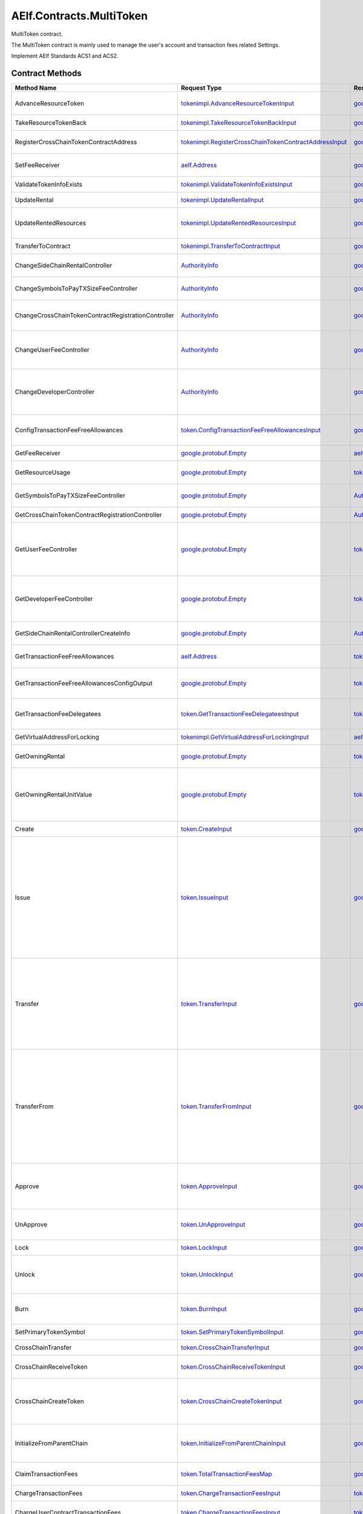 AElf.Contracts.MultiToken
-------------------------

MultiToken contract.

The MultiToken contract is mainly used to manage the user's account and
transaction fees related Settings.

Implement AElf Standards ACS1 and ACS2. 

Contract Methods
~~~~~~~~~~~~~~~~

+-------------------------------------------------------+----------------------------------------------------------------------------------------------------------------------+-------------------------------------------------------------------------------------------------------------+-----------------------------------------------------------------------------------------------------------------------------------------------------------------------------------------------------------------------------------------------------------------------------------------------------------------------------------------------------------------------------+
| Method Name                                           | Request Type                                                                                                         | Response Type                                                                                               | Description                                                                                                                                                                                                                                                                                                                                                                 |
+=======================================================+======================================================================================================================+=============================================================================================================+=============================================================================================================================================================================================================================================================================================================================================================================+
| AdvanceResourceToken                                  | `tokenimpl.AdvanceResourceTokenInput <#tokenimpl.AdvanceResourceTokenInput>`__                                       | `google.protobuf.Empty <#google.protobuf.Empty>`__                                                          | Transfer resource tokens to designated contract address.                                                                                                                                                                                                                                                                                                                    |
+-------------------------------------------------------+----------------------------------------------------------------------------------------------------------------------+-------------------------------------------------------------------------------------------------------------+-----------------------------------------------------------------------------------------------------------------------------------------------------------------------------------------------------------------------------------------------------------------------------------------------------------------------------------------------------------------------------+
| TakeResourceTokenBack                                 | `tokenimpl.TakeResourceTokenBackInput <#tokenimpl.TakeResourceTokenBackInput>`__                                     | `google.protobuf.Empty <#google.protobuf.Empty>`__                                                          | Take token from contract address.                                                                                                                                                                                                                                                                                                                                           |
+-------------------------------------------------------+----------------------------------------------------------------------------------------------------------------------+-------------------------------------------------------------------------------------------------------------+-----------------------------------------------------------------------------------------------------------------------------------------------------------------------------------------------------------------------------------------------------------------------------------------------------------------------------------------------------------------------------+
| RegisterCrossChainTokenContractAddress                | `tokenimpl.RegisterCrossChainTokenContractAddressInput <#tokenimpl.RegisterCrossChainTokenContractAddressInput>`__   | `google.protobuf.Empty <#google.protobuf.Empty>`__                                                          | Register the token contract address for cross chain.                                                                                                                                                                                                                                                                                                                        |
+-------------------------------------------------------+----------------------------------------------------------------------------------------------------------------------+-------------------------------------------------------------------------------------------------------------+-----------------------------------------------------------------------------------------------------------------------------------------------------------------------------------------------------------------------------------------------------------------------------------------------------------------------------------------------------------------------------+
| SetFeeReceiver                                        | `aelf.Address <#aelf.Address>`__                                                                                     | `google.protobuf.Empty <#google.protobuf.Empty>`__                                                          | Set the receiver address of the side chain transaction fee.                                                                                                                                                                                                                                                                                                                 |
+-------------------------------------------------------+----------------------------------------------------------------------------------------------------------------------+-------------------------------------------------------------------------------------------------------------+-----------------------------------------------------------------------------------------------------------------------------------------------------------------------------------------------------------------------------------------------------------------------------------------------------------------------------------------------------------------------------+
| ValidateTokenInfoExists                               | `tokenimpl.ValidateTokenInfoExistsInput <#tokenimpl.ValidateTokenInfoExistsInput>`__                                 | `google.protobuf.Empty <#google.protobuf.Empty>`__                                                          | Validates if the token exist.                                                                                                                                                                                                                                                                                                                                               |
+-------------------------------------------------------+----------------------------------------------------------------------------------------------------------------------+-------------------------------------------------------------------------------------------------------------+-----------------------------------------------------------------------------------------------------------------------------------------------------------------------------------------------------------------------------------------------------------------------------------------------------------------------------------------------------------------------------+
| UpdateRental                                          | `tokenimpl.UpdateRentalInput <#tokenimpl.UpdateRentalInput>`__                                                       | `google.protobuf.Empty <#google.protobuf.Empty>`__                                                          | Update the rental unit price of the side chain.                                                                                                                                                                                                                                                                                                                             |
+-------------------------------------------------------+----------------------------------------------------------------------------------------------------------------------+-------------------------------------------------------------------------------------------------------------+-----------------------------------------------------------------------------------------------------------------------------------------------------------------------------------------------------------------------------------------------------------------------------------------------------------------------------------------------------------------------------+
| UpdateRentedResources                                 | `tokenimpl.UpdateRentedResourcesInput <#tokenimpl.UpdateRentedResourcesInput>`__                                     | `google.protobuf.Empty <#google.protobuf.Empty>`__                                                          | Set the amount of resources fee per minute for the side chain.                                                                                                                                                                                                                                                                                                              |
+-------------------------------------------------------+----------------------------------------------------------------------------------------------------------------------+-------------------------------------------------------------------------------------------------------------+-----------------------------------------------------------------------------------------------------------------------------------------------------------------------------------------------------------------------------------------------------------------------------------------------------------------------------------------------------------------------------+
| TransferToContract                                    | `tokenimpl.TransferToContractInput <#tokenimpl.TransferToContractInput>`__                                           | `google.protobuf.Empty <#google.protobuf.Empty>`__                                                          | Transfer Token to the specified contract.                                                                                                                                                                                                                                                                                                                                   |
+-------------------------------------------------------+----------------------------------------------------------------------------------------------------------------------+-------------------------------------------------------------------------------------------------------------+-----------------------------------------------------------------------------------------------------------------------------------------------------------------------------------------------------------------------------------------------------------------------------------------------------------------------------------------------------------------------------+
| ChangeSideChainRentalController                       | `AuthorityInfo <#AuthorityInfo>`__                                                                                   | `google.protobuf.Empty <#google.protobuf.Empty>`__                                                          | Change the governance organization of side chain rental.                                                                                                                                                                                                                                                                                                                    |
+-------------------------------------------------------+----------------------------------------------------------------------------------------------------------------------+-------------------------------------------------------------------------------------------------------------+-----------------------------------------------------------------------------------------------------------------------------------------------------------------------------------------------------------------------------------------------------------------------------------------------------------------------------------------------------------------------------+
| ChangeSymbolsToPayTXSizeFeeController                 | `AuthorityInfo <#AuthorityInfo>`__                                                                                   | `google.protobuf.Empty <#google.protobuf.Empty>`__                                                          | Change the governance organization for tokens to pay transaction fees.                                                                                                                                                                                                                                                                                                      |
+-------------------------------------------------------+----------------------------------------------------------------------------------------------------------------------+-------------------------------------------------------------------------------------------------------------+-----------------------------------------------------------------------------------------------------------------------------------------------------------------------------------------------------------------------------------------------------------------------------------------------------------------------------------------------------------------------------+
| ChangeCrossChainTokenContractRegistrationController   | `AuthorityInfo <#AuthorityInfo>`__                                                                                   | `google.protobuf.Empty <#google.protobuf.Empty>`__                                                          | Change the governance organization for cross-chain token contract address registration.                                                                                                                                                                                                                                                                                     |
+-------------------------------------------------------+----------------------------------------------------------------------------------------------------------------------+-------------------------------------------------------------------------------------------------------------+-----------------------------------------------------------------------------------------------------------------------------------------------------------------------------------------------------------------------------------------------------------------------------------------------------------------------------------------------------------------------------+
| ChangeUserFeeController                               | `AuthorityInfo <#AuthorityInfo>`__                                                                                   | `google.protobuf.Empty <#google.protobuf.Empty>`__                                                          | Change the governance organization of the coefficient of the user transaction fee calculation formula.                                                                                                                                                                                                                                                                      |
+-------------------------------------------------------+----------------------------------------------------------------------------------------------------------------------+-------------------------------------------------------------------------------------------------------------+-----------------------------------------------------------------------------------------------------------------------------------------------------------------------------------------------------------------------------------------------------------------------------------------------------------------------------------------------------------------------------+
| ChangeDeveloperController                             | `AuthorityInfo <#AuthorityInfo>`__                                                                                   | `google.protobuf.Empty <#google.protobuf.Empty>`__                                                          | Change the governance organization of the coefficient of the developer's transaction resource fee calculation formula.                                                                                                                                                                                                                                                      |
+-------------------------------------------------------+----------------------------------------------------------------------------------------------------------------------+-------------------------------------------------------------------------------------------------------------+-----------------------------------------------------------------------------------------------------------------------------------------------------------------------------------------------------------------------------------------------------------------------------------------------------------------------------------------------------------------------------+
| ConfigTransactionFeeFreeAllowances                    | `token.ConfigTransactionFeeFreeAllowancesInput <#token.ConfigTransactionFeeFreeAllowancesInput>`__                   | `google.protobuf.Empty <#google.protobuf.Empty>`__                                                          | Set allowance configurations for transaction fee exemption                                                                                                                                                                                                                                                                                                                  |
+-------------------------------------------------------+----------------------------------------------------------------------------------------------------------------------+-------------------------------------------------------------------------------------------------------------+-----------------------------------------------------------------------------------------------------------------------------------------------------------------------------------------------------------------------------------------------------------------------------------------------------------------------------------------------------------------------------+
| GetFeeReceiver                                        | `google.protobuf.Empty <#google.protobuf.Empty>`__                                                                   | `aelf.Address <#aelf.Address>`__                                                                            | Get the address of fee receiver.                                                                                                                                                                                                                                                                                                                                            |
+-------------------------------------------------------+----------------------------------------------------------------------------------------------------------------------+-------------------------------------------------------------------------------------------------------------+-----------------------------------------------------------------------------------------------------------------------------------------------------------------------------------------------------------------------------------------------------------------------------------------------------------------------------------------------------------------------------+
| GetResourceUsage                                      | `google.protobuf.Empty <#google.protobuf.Empty>`__                                                                   | `tokenimpl.ResourceUsage <#tokenimpl.ResourceUsage>`__                                                      | Query the amount of resources usage currently.                                                                                                                                                                                                                                                                                                                              |
+-------------------------------------------------------+----------------------------------------------------------------------------------------------------------------------+-------------------------------------------------------------------------------------------------------------+-----------------------------------------------------------------------------------------------------------------------------------------------------------------------------------------------------------------------------------------------------------------------------------------------------------------------------------------------------------------------------+
| GetSymbolsToPayTXSizeFeeController                    | `google.protobuf.Empty <#google.protobuf.Empty>`__                                                                   | `AuthorityInfo <#AuthorityInfo>`__                                                                          | Query the governance organization for tokens to pay transaction fees.                                                                                                                                                                                                                                                                                                       |
+-------------------------------------------------------+----------------------------------------------------------------------------------------------------------------------+-------------------------------------------------------------------------------------------------------------+-----------------------------------------------------------------------------------------------------------------------------------------------------------------------------------------------------------------------------------------------------------------------------------------------------------------------------------------------------------------------------+
| GetCrossChainTokenContractRegistrationController      | `google.protobuf.Empty <#google.protobuf.Empty>`__                                                                   | `AuthorityInfo <#AuthorityInfo>`__                                                                          | Query the governance organization of the                                                                                                                                                                                                                                                                                                                                    |
+-------------------------------------------------------+----------------------------------------------------------------------------------------------------------------------+-------------------------------------------------------------------------------------------------------------+-----------------------------------------------------------------------------------------------------------------------------------------------------------------------------------------------------------------------------------------------------------------------------------------------------------------------------------------------------------------------------+
| GetUserFeeController                                  | `google.protobuf.Empty <#google.protobuf.Empty>`__                                                                   | `tokenimpl.UserFeeController <#tokenimpl.UserFeeController>`__                                              | Query the governance organization that calculates the formula coefficient for the transaction cost the user sends the contract.                                                                                                                                                                                                                                             |
+-------------------------------------------------------+----------------------------------------------------------------------------------------------------------------------+-------------------------------------------------------------------------------------------------------------+-----------------------------------------------------------------------------------------------------------------------------------------------------------------------------------------------------------------------------------------------------------------------------------------------------------------------------------------------------------------------------+
| GetDeveloperFeeController                             | `google.protobuf.Empty <#google.protobuf.Empty>`__                                                                   | `tokenimpl.DeveloperFeeController <#tokenimpl.DeveloperFeeController>`__                                    | Query the governing organization of the formula coefficients for calculating developer contract transaction fee.                                                                                                                                                                                                                                                            |
+-------------------------------------------------------+----------------------------------------------------------------------------------------------------------------------+-------------------------------------------------------------------------------------------------------------+-----------------------------------------------------------------------------------------------------------------------------------------------------------------------------------------------------------------------------------------------------------------------------------------------------------------------------------------------------------------------------+
| GetSideChainRentalControllerCreateInfo                | `google.protobuf.Empty <#google.protobuf.Empty>`__                                                                   | `AuthorityInfo <#AuthorityInfo>`__                                                                          | Query the organization that governs the side chain rental fee.                                                                                                                                                                                                                                                                                                              |
+-------------------------------------------------------+----------------------------------------------------------------------------------------------------------------------+-------------------------------------------------------------------------------------------------------------+-----------------------------------------------------------------------------------------------------------------------------------------------------------------------------------------------------------------------------------------------------------------------------------------------------------------------------------------------------------------------------+
| GetTransactionFeeFreeAllowances                       | `aelf.Address <#aelf.Address>`__                                                                                     | `token.TransactionFeeFreeAllowancesMap <#token.TransactionFeeFreeAllowancesMap>`__                          | Get the allowances for transaction fee exemption.                                                                                                                                                                                                                                                                                                                           |
+-------------------------------------------------------+----------------------------------------------------------------------------------------------------------------------+-------------------------------------------------------------------------------------------------------------+-----------------------------------------------------------------------------------------------------------------------------------------------------------------------------------------------------------------------------------------------------------------------------------------------------------------------------------------------------------------------------+
| GetTransactionFeeFreeAllowancesConfigOutput           | `google.protobuf.Empty <#google.protobuf.Empty>`__                                                                   | `token.GetTransactionFeeFreeAllowancesConfigOutput <#token.GetTransactionFeeFreeAllowancesConfigOutput>`__  | Query allowance configurations for transaction fee exemption.                                                                                                                                                                                                                                                                                                               |
+-------------------------------------------------------+----------------------------------------------------------------------------------------------------------------------+-------------------------------------------------------------------------------------------------------------+-----------------------------------------------------------------------------------------------------------------------------------------------------------------------------------------------------------------------------------------------------------------------------------------------------------------------------------------------------------------------------+
| GetTransactionFeeDelegatees                           | `token.GetTransactionFeeDelegateesInput <#token.GetTransactionFeeDelegateesInput>`__                                 | `token.GetTransactionFeeDelegateesOutput <#token.GetTransactionFeeDelegateesOutput>`__                      | retrieve a list of proxy addresses corresponding to a given address.                                                                                                                                                                                                                                                                                                        |
+-------------------------------------------------------+----------------------------------------------------------------------------------------------------------------------+-------------------------------------------------------------------------------------------------------------+-----------------------------------------------------------------------------------------------------------------------------------------------------------------------------------------------------------------------------------------------------------------------------------------------------------------------------------------------------------------------------+
| GetVirtualAddressForLocking                           | `tokenimpl.GetVirtualAddressForLockingInput <#tokenimpl.GetVirtualAddressForLockingInput>`__                         | `aelf.Address <#aelf.Address>`__                                                                            | Compute the virtual address for locking.                                                                                                                                                                                                                                                                                                                                    |
+-------------------------------------------------------+----------------------------------------------------------------------------------------------------------------------+-------------------------------------------------------------------------------------------------------------+-----------------------------------------------------------------------------------------------------------------------------------------------------------------------------------------------------------------------------------------------------------------------------------------------------------------------------------------------------------------------------+
| GetOwningRental                                       | `google.protobuf.Empty <#google.protobuf.Empty>`__                                                                   | `tokenimpl.OwningRental <#tokenimpl.OwningRental>`__                                                        | Query how much resource tokens should be paid currently.                                                                                                                                                                                                                                                                                                                    |
+-------------------------------------------------------+----------------------------------------------------------------------------------------------------------------------+-------------------------------------------------------------------------------------------------------------+-----------------------------------------------------------------------------------------------------------------------------------------------------------------------------------------------------------------------------------------------------------------------------------------------------------------------------------------------------------------------------+
| GetOwningRentalUnitValue                              | `google.protobuf.Empty <#google.protobuf.Empty>`__                                                                   | `tokenimpl.OwningRentalUnitValue <#tokenimpl.OwningRentalUnitValue>`__                                      | Query the unit price of the side chain resource cost, resource cost = unit price \* quantity, the quantity can be queried through GetResourceUsage.                                                                                                                                                                                                                         |
+-------------------------------------------------------+----------------------------------------------------------------------------------------------------------------------+-------------------------------------------------------------------------------------------------------------+-----------------------------------------------------------------------------------------------------------------------------------------------------------------------------------------------------------------------------------------------------------------------------------------------------------------------------------------------------------------------------+
| Create                                                | `token.CreateInput <#token.CreateInput>`__                                                                           | `google.protobuf.Empty <#google.protobuf.Empty>`__                                                          | Create a new token/collection/nft.                                                                                                                                                                                                                                                                                                                                          |
+-------------------------------------------------------+----------------------------------------------------------------------------------------------------------------------+-------------------------------------------------------------------------------------------------------------+-----------------------------------------------------------------------------------------------------------------------------------------------------------------------------------------------------------------------------------------------------------------------------------------------------------------------------------------------------------------------------+
| Issue                                                 | `token.IssueInput <#token.IssueInput>`__                                                                             | `google.protobuf.Empty <#google.protobuf.Empty>`__                                                          | Issuing some amount of tokens/collection/nft to an address is the action of increasing that addresses balance for the given token. The total amount of issued tokens must not exceed the total supply of the token and only the issuer (creator) of the token/collection/nft can issue tokens. Issuing token/collection/nft effectively increases the circulating supply.   |
+-------------------------------------------------------+----------------------------------------------------------------------------------------------------------------------+-------------------------------------------------------------------------------------------------------------+-----------------------------------------------------------------------------------------------------------------------------------------------------------------------------------------------------------------------------------------------------------------------------------------------------------------------------------------------------------------------------+
| Transfer                                              | `token.TransferInput <#token.TransferInput>`__                                                                       | `google.protobuf.Empty <#google.protobuf.Empty>`__                                                          | Transferring tokens simply is the action of transferring a given amount of tokens from one address to another. The origin or source address is the signer of the transaction. The balance of the sender must be higher than the amount that is transferred.                                                                                                                 |
+-------------------------------------------------------+----------------------------------------------------------------------------------------------------------------------+-------------------------------------------------------------------------------------------------------------+-----------------------------------------------------------------------------------------------------------------------------------------------------------------------------------------------------------------------------------------------------------------------------------------------------------------------------------------------------------------------------+
| TransferFrom                                          | `token.TransferFromInput <#token.TransferFromInput>`__                                                               | `google.protobuf.Empty <#google.protobuf.Empty>`__                                                          | The TransferFrom action will transfer a specified amount of tokens from one address to another. For this operation to succeed the from address needs to have approved (see allowances) enough tokens to Sender of this transaction. If successful the amount will be removed from the allowance.                                                                            |
+-------------------------------------------------------+----------------------------------------------------------------------------------------------------------------------+-------------------------------------------------------------------------------------------------------------+-----------------------------------------------------------------------------------------------------------------------------------------------------------------------------------------------------------------------------------------------------------------------------------------------------------------------------------------------------------------------------+
| Approve                                               | `token.ApproveInput <#token.ApproveInput>`__                                                                         | `google.protobuf.Empty <#google.protobuf.Empty>`__                                                          | The approve action increases the allowance from the Sender to the Spender address, enabling the Spender to call TransferFrom.                                                                                                                                                                                                                                               |
+-------------------------------------------------------+----------------------------------------------------------------------------------------------------------------------+-------------------------------------------------------------------------------------------------------------+-----------------------------------------------------------------------------------------------------------------------------------------------------------------------------------------------------------------------------------------------------------------------------------------------------------------------------------------------------------------------------+
| UnApprove                                             | `token.UnApproveInput <#token.UnApproveInput>`__                                                                     | `google.protobuf.Empty <#google.protobuf.Empty>`__                                                          | This is the reverse operation for Approve, it will decrease the allowance.                                                                                                                                                                                                                                                                                                  |
+-------------------------------------------------------+----------------------------------------------------------------------------------------------------------------------+-------------------------------------------------------------------------------------------------------------+-----------------------------------------------------------------------------------------------------------------------------------------------------------------------------------------------------------------------------------------------------------------------------------------------------------------------------------------------------------------------------+
| Lock                                                  | `token.LockInput <#token.LockInput>`__                                                                               | `google.protobuf.Empty <#google.protobuf.Empty>`__                                                          | This method can be used to lock tokens.                                                                                                                                                                                                                                                                                                                                     |
+-------------------------------------------------------+----------------------------------------------------------------------------------------------------------------------+-------------------------------------------------------------------------------------------------------------+-----------------------------------------------------------------------------------------------------------------------------------------------------------------------------------------------------------------------------------------------------------------------------------------------------------------------------------------------------------------------------+
| Unlock                                                | `token.UnlockInput <#token.UnlockInput>`__                                                                           | `google.protobuf.Empty <#google.protobuf.Empty>`__                                                          | This is the reverse operation of locking, it un-locks some previously locked tokens.                                                                                                                                                                                                                                                                                        |
+-------------------------------------------------------+----------------------------------------------------------------------------------------------------------------------+-------------------------------------------------------------------------------------------------------------+-----------------------------------------------------------------------------------------------------------------------------------------------------------------------------------------------------------------------------------------------------------------------------------------------------------------------------------------------------------------------------+
| Burn                                                  | `token.BurnInput <#token.BurnInput>`__                                                                               | `google.protobuf.Empty <#google.protobuf.Empty>`__                                                          | This action will burn the specified amount of tokens, removing them from the token’s Supply.                                                                                                                                                                                                                                                                                |
+-------------------------------------------------------+----------------------------------------------------------------------------------------------------------------------+-------------------------------------------------------------------------------------------------------------+-----------------------------------------------------------------------------------------------------------------------------------------------------------------------------------------------------------------------------------------------------------------------------------------------------------------------------------------------------------------------------+
| SetPrimaryTokenSymbol                                 | `token.SetPrimaryTokenSymbolInput <#token.SetPrimaryTokenSymbolInput>`__                                             | `google.protobuf.Empty <#google.protobuf.Empty>`__                                                          | Set the primary token of side chain.                                                                                                                                                                                                                                                                                                                                        |
+-------------------------------------------------------+----------------------------------------------------------------------------------------------------------------------+-------------------------------------------------------------------------------------------------------------+-----------------------------------------------------------------------------------------------------------------------------------------------------------------------------------------------------------------------------------------------------------------------------------------------------------------------------------------------------------------------------+
| CrossChainTransfer                                    | `token.CrossChainTransferInput <#token.CrossChainTransferInput>`__                                                   | `google.protobuf.Empty <#google.protobuf.Empty>`__                                                          | This interface is used for cross-chain transfer.                                                                                                                                                                                                                                                                                                                            |
+-------------------------------------------------------+----------------------------------------------------------------------------------------------------------------------+-------------------------------------------------------------------------------------------------------------+-----------------------------------------------------------------------------------------------------------------------------------------------------------------------------------------------------------------------------------------------------------------------------------------------------------------------------------------------------------------------------+
| CrossChainReceiveToken                                | `token.CrossChainReceiveTokenInput <#token.CrossChainReceiveTokenInput>`__                                           | `google.protobuf.Empty <#google.protobuf.Empty>`__                                                          | This method is used to receive cross-chain transfers.                                                                                                                                                                                                                                                                                                                       |
+-------------------------------------------------------+----------------------------------------------------------------------------------------------------------------------+-------------------------------------------------------------------------------------------------------------+-----------------------------------------------------------------------------------------------------------------------------------------------------------------------------------------------------------------------------------------------------------------------------------------------------------------------------------------------------------------------------+
| CrossChainCreateToken                                 | `token.CrossChainCreateTokenInput <#token.CrossChainCreateTokenInput>`__                                             | `google.protobuf.Empty <#google.protobuf.Empty>`__                                                          | Create token/collection/nft on the other chain. Collection must be created before creating nft.                                                                                                                                                                                                                                                                             |
+-------------------------------------------------------+----------------------------------------------------------------------------------------------------------------------+-------------------------------------------------------------------------------------------------------------+-----------------------------------------------------------------------------------------------------------------------------------------------------------------------------------------------------------------------------------------------------------------------------------------------------------------------------------------------------------------------------+
| InitializeFromParentChain                             | `token.InitializeFromParentChainInput <#token.InitializeFromParentChainInput>`__                                     | `google.protobuf.Empty <#google.protobuf.Empty>`__                                                          | When the side chain is started, the side chain is initialized with the parent chain information.                                                                                                                                                                                                                                                                            |
+-------------------------------------------------------+----------------------------------------------------------------------------------------------------------------------+-------------------------------------------------------------------------------------------------------------+-----------------------------------------------------------------------------------------------------------------------------------------------------------------------------------------------------------------------------------------------------------------------------------------------------------------------------------------------------------------------------+
| ClaimTransactionFees                                  | `token.TotalTransactionFeesMap <#token.TotalTransactionFeesMap>`__                                                   | `google.protobuf.Empty <#google.protobuf.Empty>`__                                                          | Handle the transaction fees charged by ChargeTransactionFees.                                                                                                                                                                                                                                                                                                               |
+-------------------------------------------------------+----------------------------------------------------------------------------------------------------------------------+-------------------------------------------------------------------------------------------------------------+-----------------------------------------------------------------------------------------------------------------------------------------------------------------------------------------------------------------------------------------------------------------------------------------------------------------------------------------------------------------------------+
| ChargeTransactionFees                                 | `token.ChargeTransactionFeesInput <#token.ChargeTransactionFeesInput>`__                                             | `token.ChargeTransactionFeesOutput <#token.ChargeTransactionFeesOutput>`__                                  | Used to collect transaction fees.                                                                                                                                                                                                                                                                                                                                           |
+-------------------------------------------------------+----------------------------------------------------------------------------------------------------------------------+-------------------------------------------------------------------------------------------------------------+-----------------------------------------------------------------------------------------------------------------------------------------------------------------------------------------------------------------------------------------------------------------------------------------------------------------------------------------------------------------------------+
| ChargeUserContractTransactionFees                     | `token.ChargeTransactionFeesInput <#token.ChargeTransactionFeesInput>`__                                             | `token.ChargeTransactionFeesOutput <#token.ChargeTransactionFeesOutput>`__                                  | Used to collect transaction fees of user contract .                                                                                                                                                                                                                                                                                                                         |
+-------------------------------------------------------+----------------------------------------------------------------------------------------------------------------------+-------------------------------------------------------------------------------------------------------------+-----------------------------------------------------------------------------------------------------------------------------------------------------------------------------------------------------------------------------------------------------------------------------------------------------------------------------------------------------------------------------+
| CheckThreshold                                        | `token.CheckThresholdInput <#token.CheckThresholdInput>`__                                                           | `google.protobuf.Empty <#google.protobuf.Empty>`__                                                          | Check the token threshold.                                                                                                                                                                                                                                                                                                                                                  |
+-------------------------------------------------------+----------------------------------------------------------------------------------------------------------------------+-------------------------------------------------------------------------------------------------------------+-----------------------------------------------------------------------------------------------------------------------------------------------------------------------------------------------------------------------------------------------------------------------------------------------------------------------------------------------------------------------------+
| InitialCoefficients                                   | `google.protobuf.Empty <#google.protobuf.Empty>`__                                                                   | `google.protobuf.Empty <#google.protobuf.Empty>`__                                                          | Initialize coefficients of every type of tokens supporting charging fee.                                                                                                                                                                                                                                                                                                    |
+-------------------------------------------------------+----------------------------------------------------------------------------------------------------------------------+-------------------------------------------------------------------------------------------------------------+-----------------------------------------------------------------------------------------------------------------------------------------------------------------------------------------------------------------------------------------------------------------------------------------------------------------------------------------------------------------------------+
| DonateResourceToken                                   | `token.TotalResourceTokensMaps <#token.TotalResourceTokensMaps>`__                                                   | `google.protobuf.Empty <#google.protobuf.Empty>`__                                                          | Processing resource token received.                                                                                                                                                                                                                                                                                                                                         |
+-------------------------------------------------------+----------------------------------------------------------------------------------------------------------------------+-------------------------------------------------------------------------------------------------------------+-----------------------------------------------------------------------------------------------------------------------------------------------------------------------------------------------------------------------------------------------------------------------------------------------------------------------------------------------------------------------------+
| ChargeResourceToken                                   | `token.ChargeResourceTokenInput <#token.ChargeResourceTokenInput>`__                                                 | `google.protobuf.Empty <#google.protobuf.Empty>`__                                                          | A transaction resource fee is charged to implement the ACS8 standards.                                                                                                                                                                                                                                                                                                      |
+-------------------------------------------------------+----------------------------------------------------------------------------------------------------------------------+-------------------------------------------------------------------------------------------------------------+-----------------------------------------------------------------------------------------------------------------------------------------------------------------------------------------------------------------------------------------------------------------------------------------------------------------------------------------------------------------------------+
| CheckResourceToken                                    | `google.protobuf.Empty <#google.protobuf.Empty>`__                                                                   | `google.protobuf.Empty <#google.protobuf.Empty>`__                                                          | Verify that the resource token are sufficient.                                                                                                                                                                                                                                                                                                                              |
+-------------------------------------------------------+----------------------------------------------------------------------------------------------------------------------+-------------------------------------------------------------------------------------------------------------+-----------------------------------------------------------------------------------------------------------------------------------------------------------------------------------------------------------------------------------------------------------------------------------------------------------------------------------------------------------------------------+
| SetSymbolsToPayTxSizeFee                              | `token.SymbolListToPayTxSizeFee <#token.SymbolListToPayTxSizeFee>`__                                                 | `google.protobuf.Empty <#google.protobuf.Empty>`__                                                          | Set the list of tokens to pay transaction fees.                                                                                                                                                                                                                                                                                                                             |
+-------------------------------------------------------+----------------------------------------------------------------------------------------------------------------------+-------------------------------------------------------------------------------------------------------------+-----------------------------------------------------------------------------------------------------------------------------------------------------------------------------------------------------------------------------------------------------------------------------------------------------------------------------------------------------------------------------+
| UpdateCoefficientsForSender                           | `token.UpdateCoefficientsInput <#token.UpdateCoefficientsInput>`__                                                   | `google.protobuf.Empty <#google.protobuf.Empty>`__                                                          | Update the coefficient of the transaction fee calculation formula.                                                                                                                                                                                                                                                                                                          |
+-------------------------------------------------------+----------------------------------------------------------------------------------------------------------------------+-------------------------------------------------------------------------------------------------------------+-----------------------------------------------------------------------------------------------------------------------------------------------------------------------------------------------------------------------------------------------------------------------------------------------------------------------------------------------------------------------------+
| UpdateCoefficientsForContract                         | `token.UpdateCoefficientsInput <#token.UpdateCoefficientsInput>`__                                                   | `google.protobuf.Empty <#google.protobuf.Empty>`__                                                          | Update the coefficient of the transaction fee calculation formula.                                                                                                                                                                                                                                                                                                          |
+-------------------------------------------------------+----------------------------------------------------------------------------------------------------------------------+-------------------------------------------------------------------------------------------------------------+-----------------------------------------------------------------------------------------------------------------------------------------------------------------------------------------------------------------------------------------------------------------------------------------------------------------------------------------------------------------------------+
| InitializeAuthorizedController                        | `google.protobuf.Empty <#google.protobuf.Empty>`__                                                                   | `google.protobuf.Empty <#google.protobuf.Empty>`__                                                          | This method is used to initialize the governance organization for some functions, including: the coefficient of the user transaction fee calculation formula, the coefficient of the contract developer resource fee calculation formula, and the side chain rental fee.                                                                                                    |
+-------------------------------------------------------+----------------------------------------------------------------------------------------------------------------------+-------------------------------------------------------------------------------------------------------------+-----------------------------------------------------------------------------------------------------------------------------------------------------------------------------------------------------------------------------------------------------------------------------------------------------------------------------------------------------------------------------+
| GetTokenInfo                                          | `token.GetTokenInfoInput <#token.GetTokenInfoInput>`__                                                               | `token.TokenInfo <#token.TokenInfo>`__                                                                      | Query token information.                                                                                                                                                                                                                                                                                                                                                    |
+-------------------------------------------------------+----------------------------------------------------------------------------------------------------------------------+-------------------------------------------------------------------------------------------------------------+-----------------------------------------------------------------------------------------------------------------------------------------------------------------------------------------------------------------------------------------------------------------------------------------------------------------------------------------------------------------------------+
| GetNativeTokenInfo                                    | `google.protobuf.Empty <#google.protobuf.Empty>`__                                                                   | `token.TokenInfo <#token.TokenInfo>`__                                                                      | Query native token information.                                                                                                                                                                                                                                                                                                                                             |
+-------------------------------------------------------+----------------------------------------------------------------------------------------------------------------------+-------------------------------------------------------------------------------------------------------------+-----------------------------------------------------------------------------------------------------------------------------------------------------------------------------------------------------------------------------------------------------------------------------------------------------------------------------------------------------------------------------+
| GetResourceTokenInfo                                  | `google.protobuf.Empty <#google.protobuf.Empty>`__                                                                   | `token.TokenInfoList <#token.TokenInfoList>`__                                                              | Query resource token information.                                                                                                                                                                                                                                                                                                                                           |
+-------------------------------------------------------+----------------------------------------------------------------------------------------------------------------------+-------------------------------------------------------------------------------------------------------------+-----------------------------------------------------------------------------------------------------------------------------------------------------------------------------------------------------------------------------------------------------------------------------------------------------------------------------------------------------------------------------+
| GetBalance                                            | `token.GetBalanceInput <#token.GetBalanceInput>`__                                                                   | `token.GetBalanceOutput <#token.GetBalanceOutput>`__                                                        | Query the balance at the specified address.                                                                                                                                                                                                                                                                                                                                 |
+-------------------------------------------------------+----------------------------------------------------------------------------------------------------------------------+-------------------------------------------------------------------------------------------------------------+-----------------------------------------------------------------------------------------------------------------------------------------------------------------------------------------------------------------------------------------------------------------------------------------------------------------------------------------------------------------------------+
| GetAllowance                                          | `token.GetAllowanceInput <#token.GetAllowanceInput>`__                                                               | `token.GetAllowanceOutput <#token.GetAllowanceOutput>`__                                                    | Query the account's allowance for other addresses                                                                                                                                                                                                                                                                                                                           |
+-------------------------------------------------------+----------------------------------------------------------------------------------------------------------------------+-------------------------------------------------------------------------------------------------------------+-----------------------------------------------------------------------------------------------------------------------------------------------------------------------------------------------------------------------------------------------------------------------------------------------------------------------------------------------------------------------------+
| IsInWhiteList                                         | `token.IsInWhiteListInput <#token.IsInWhiteListInput>`__                                                             | `google.protobuf.BoolValue <#google.protobuf.BoolValue>`__                                                  | Check whether the token is in the whitelist of an address, which can be called TransferFrom to transfer the token under the condition of not being credited.                                                                                                                                                                                                                |
+-------------------------------------------------------+----------------------------------------------------------------------------------------------------------------------+-------------------------------------------------------------------------------------------------------------+-----------------------------------------------------------------------------------------------------------------------------------------------------------------------------------------------------------------------------------------------------------------------------------------------------------------------------------------------------------------------------+
| GetLockedAmount                                       | `token.GetLockedAmountInput <#token.GetLockedAmountInput>`__                                                         | `token.GetLockedAmountOutput <#token.GetLockedAmountOutput>`__                                              | Query the information for a lock.                                                                                                                                                                                                                                                                                                                                           |
+-------------------------------------------------------+----------------------------------------------------------------------------------------------------------------------+-------------------------------------------------------------------------------------------------------------+-----------------------------------------------------------------------------------------------------------------------------------------------------------------------------------------------------------------------------------------------------------------------------------------------------------------------------------------------------------------------------+
| GetCrossChainTransferTokenContractAddress             | `token.GetCrossChainTransferTokenContractAddressInput <#token.GetCrossChainTransferTokenContractAddressInput>`__     | `aelf.Address <#aelf.Address>`__                                                                            | Query the address of receiving token in cross-chain transfer.                                                                                                                                                                                                                                                                                                               |
+-------------------------------------------------------+----------------------------------------------------------------------------------------------------------------------+-------------------------------------------------------------------------------------------------------------+-----------------------------------------------------------------------------------------------------------------------------------------------------------------------------------------------------------------------------------------------------------------------------------------------------------------------------------------------------------------------------+
| GetPrimaryTokenSymbol                                 | `google.protobuf.Empty <#google.protobuf.Empty>`__                                                                   | `google.protobuf.StringValue <#google.protobuf.StringValue>`__                                              | Query the name of the primary Token.                                                                                                                                                                                                                                                                                                                                        |
+-------------------------------------------------------+----------------------------------------------------------------------------------------------------------------------+-------------------------------------------------------------------------------------------------------------+-----------------------------------------------------------------------------------------------------------------------------------------------------------------------------------------------------------------------------------------------------------------------------------------------------------------------------------------------------------------------------+
| GetCalculateFeeCoefficientsForContract                | `google.protobuf.Int32Value <#google.protobuf.Int32Value>`__                                                         | `token.CalculateFeeCoefficients <#token.CalculateFeeCoefficients>`__                                        | Query the coefficient of the transaction fee calculation formula.                                                                                                                                                                                                                                                                                                           |
+-------------------------------------------------------+----------------------------------------------------------------------------------------------------------------------+-------------------------------------------------------------------------------------------------------------+-----------------------------------------------------------------------------------------------------------------------------------------------------------------------------------------------------------------------------------------------------------------------------------------------------------------------------------------------------------------------------+
| GetCalculateFeeCoefficientsForSender                  | `google.protobuf.Empty <#google.protobuf.Empty>`__                                                                   | `token.CalculateFeeCoefficients <#token.CalculateFeeCoefficients>`__                                        | Query the coefficient of the transaction fee calculation formula.                                                                                                                                                                                                                                                                                                           |
+-------------------------------------------------------+----------------------------------------------------------------------------------------------------------------------+-------------------------------------------------------------------------------------------------------------+-----------------------------------------------------------------------------------------------------------------------------------------------------------------------------------------------------------------------------------------------------------------------------------------------------------------------------------------------------------------------------+
| GetSymbolsToPayTxSizeFee                              | `google.protobuf.Empty <#google.protobuf.Empty>`__                                                                   | `token.SymbolListToPayTxSizeFee <#token.SymbolListToPayTxSizeFee>`__                                        | Query tokens that can pay transaction fees.                                                                                                                                                                                                                                                                                                                                 |
+-------------------------------------------------------+----------------------------------------------------------------------------------------------------------------------+-------------------------------------------------------------------------------------------------------------+-----------------------------------------------------------------------------------------------------------------------------------------------------------------------------------------------------------------------------------------------------------------------------------------------------------------------------------------------------------------------------+
| GetLatestTotalTransactionFeesMapHash                  | `google.protobuf.Empty <#google.protobuf.Empty>`__                                                                   | `aelf.Hash <#aelf.Hash>`__                                                                                  | Query the hash of the last input of ClaimTransactionFees.                                                                                                                                                                                                                                                                                                                   |
+-------------------------------------------------------+----------------------------------------------------------------------------------------------------------------------+-------------------------------------------------------------------------------------------------------------+-----------------------------------------------------------------------------------------------------------------------------------------------------------------------------------------------------------------------------------------------------------------------------------------------------------------------------------------------------------------------------+
| GetLatestTotalResourceTokensMapsHash                  | `google.protobuf.Empty <#google.protobuf.Empty>`__                                                                   | `aelf.Hash <#aelf.Hash>`__                                                                                  | Query the hash of the last input of DonateResourceToken.                                                                                                                                                                                                                                                                                                                    |
+-------------------------------------------------------+----------------------------------------------------------------------------------------------------------------------+-------------------------------------------------------------------------------------------------------------+-----------------------------------------------------------------------------------------------------------------------------------------------------------------------------------------------------------------------------------------------------------------------------------------------------------------------------------------------------------------------------+
| IsTokenAvailableForMethodFee                          | `google.protobuf.StringValue <#google.protobuf.StringValue>`__                                                       | `google.protobuf.BoolValue <#google.protobuf.BoolValue>`__                                                  |                                                                                                                                                                                                                                                                                                                                                                             |
+-------------------------------------------------------+----------------------------------------------------------------------------------------------------------------------+-------------------------------------------------------------------------------------------------------------+-----------------------------------------------------------------------------------------------------------------------------------------------------------------------------------------------------------------------------------------------------------------------------------------------------------------------------------------------------------------------------+
| SetTransactionFeeDelegations                          | `token.SetTransactionFeeDelegationsInput <#token.SetTransactionFeeDelegationsInput>`__                               | `token.SetTransactionFeeDelegationsOutput <#token.SetTransactionFeeDelegationsOutput>`__                    | Set delegation of transaction fee payment.                                                                                                                                                                                                                                                                                                                                  |
+-------------------------------------------------------+----------------------------------------------------------------------------------------------------------------------+-------------------------------------------------------------------------------------------------------------+-----------------------------------------------------------------------------------------------------------------------------------------------------------------------------------------------------------------------------------------------------------------------------------------------------------------------------------------------------------------------------+
| SetTransactionFeeDelegateInfos                        | `token.SetTransactionFeeDelegateInfosInput <#token.SetTransactionFeeDelegateInfosInput>`__                           | `google.protobuf.Empty <#google.protobuf.Empty>`__                                                          | Set delegate info to pay transaction fee.                                                                                                                                                                                                                                                                                                                                   |
+-------------------------------------------------------+----------------------------------------------------------------------------------------------------------------------+-------------------------------------------------------------------------------------------------------------+-----------------------------------------------------------------------------------------------------------------------------------------------------------------------------------------------------------------------------------------------------------------------------------------------------------------------------------------------------------------------------+
| RemoveTransactionFeeFreeAllowancesConfig              | `token.RemoveTransactionFeeFreeAllowancesConfigInput <#token.RemoveTransactionFeeFreeAllowancesConfigInput>`__       | `google.protobuf.Empty <#google.protobuf.Empty>`__                                                          | Remove allowance configurations for transaction fee exemption.                                                                                                                                                                                                                                                                                                              |
+-------------------------------------------------------+----------------------------------------------------------------------------------------------------------------------+-------------------------------------------------------------------------------------------------------------+-----------------------------------------------------------------------------------------------------------------------------------------------------------------------------------------------------------------------------------------------------------------------------------------------------------------------------------------------------------------------------+
| RemoveTransactionFeeDelegator                         | `token.RemoveTransactionFeeDelegatorInput <#token.RemoveTransactionFeeDelegatorInput>`__                             | `google.protobuf.Empty <#google.protobuf.Empty>`__                                                          | Remove transaction fee delegator.                                                                                                                                                                                                                                                                                                                                           |
+-------------------------------------------------------+----------------------------------------------------------------------------------------------------------------------+-------------------------------------------------------------------------------------------------------------+-----------------------------------------------------------------------------------------------------------------------------------------------------------------------------------------------------------------------------------------------------------------------------------------------------------------------------------------------------------------------------+
| RemoveTransactionFeeDelegatorInfos                    | `token.RemoveTransactionFeeDelegatorInfosInput <#token.RemoveTransactionFeeDelegatorInfosInput>`__                   | `google.protobuf.Empty <#google.protobuf.Empty>`__                                                          | Remove delegator info of the delegatee.                                                                                                                                                                                                                                                                                                                                     |
+-------------------------------------------------------+----------------------------------------------------------------------------------------------------------------------+-------------------------------------------------------------------------------------------------------------+-----------------------------------------------------------------------------------------------------------------------------------------------------------------------------------------------------------------------------------------------------------------------------------------------------------------------------------------------------------------------------+
| RemoveTransactionFeeDelegatee                         | `token.RemoveTransactionFeeDelegateeInput <#token.RemoveTransactionFeeDelegateeInput>`__                             | `google.protobuf.Empty <#google.protobuf.Empty>`__                                                          | Remove transaction fee delegatee.                                                                                                                                                                                                                                                                                                                                           |
+-------------------------------------------------------+----------------------------------------------------------------------------------------------------------------------+-------------------------------------------------------------------------------------------------------------+-----------------------------------------------------------------------------------------------------------------------------------------------------------------------------------------------------------------------------------------------------------------------------------------------------------------------------------------------------------------------------+
| RemoveTransactionFeeDelegateeInfos                    | `token.RemoveTransactionFeeDelegateeInfosInput <#token.RemoveTransactionFeeDelegateeInfosInput>`__                   | `google.protobuf.Empty <#google.protobuf.Empty>`__                                                          | Remove delegaee info of the delegator.                                                                                                                                                                                                                                                                                                                                      |
+-------------------------------------------------------+----------------------------------------------------------------------------------------------------------------------+-------------------------------------------------------------------------------------------------------------+-----------------------------------------------------------------------------------------------------------------------------------------------------------------------------------------------------------------------------------------------------------------------------------------------------------------------------------------------------------------------------+
| GetTransactionFeeDelegationsOfADelegatee              | `token.GetTransactionFeeDelegationsOfADelegateeInput <#token.GetTransactionFeeDelegationsOfADelegateeInput>`__       | `token.TransactionFeeDelegations <#token.TransactionFeeDelegations>`__                                      | Get the delegation of transaction fee payment of a delegatee.                                                                                                                                                                                                                                                                                                               |                                            
+-------------------------------------------------------+----------------------------------------------------------------------------------------------------------------------+-------------------------------------------------------------------------------------------------------------+-----------------------------------------------------------------------------------------------------------------------------------------------------------------------------------------------------------------------------------------------------------------------------------------------------------------------------------------------------------------------------+
| GetTransactionFeeDelegateeList                        | `token.GetTransactionFeeDelegateeListInput <#token.GetTransactionFeeDelegateeListInput>`__                           | `token.GetTransactionFeeDelegateeListOutput <#token.GetTransactionFeeDelegateeListOutput>`__                | Get all delegatee list of a delegator.                                                                                                                                                                                                                                                                                                                                      |
+-------------------------------------------------------+----------------------------------------------------------------------------------------------------------------------+-------------------------------------------------------------------------------------------------------------+-----------------------------------------------------------------------------------------------------------------------------------------------------------------------------------------------------------------------------------------------------------------------------------------------------------------------------------------------------------------------------+
| GetTransactionFeeDelegateInfo                         | `token.GetTransactionFeeDelegateInfoInput <#token.GetTransactionFeeDelegateInfoInput>`__                             | `token.TransactionFeeDelegations <#token.TransactionFeeDelegations>`__                                      | Get delegate info for transaction fee.                                                                                                                                                                                                                                                                                                                                      |
+-------------------------------------------------------+----------------------------------------------------------------------------------------------------------------------+-------------------------------------------------------------------------------------------------------------+-----------------------------------------------------------------------------------------------------------------------------------------------------------------------------------------------------------------------------------------------------------------------------------------------------------------------------------------------------------------------------+

AElf.Standards.ACS1
^^^^^^^^^^^^^^^^^^^

+-----------------------------+------------------------------------------------------------------+------------------------------------------------------+------------------------------------------------------------------------------------------------------+
| Method Name                 | Request Type                                                     | Response Type                                        | Description                                                                                          |
+=============================+==================================================================+======================================================+======================================================================================================+
| SetMethodFee                | `acs1.MethodFees <#acs1.MethodFees>`__                           | `google.protobuf.Empty <#google.protobuf.Empty>`__   | Set the method fees for the specified method. Note that this will override all fees of the method.   |
+-----------------------------+------------------------------------------------------------------+------------------------------------------------------+------------------------------------------------------------------------------------------------------+
| ChangeMethodFeeController   | `AuthorityInfo <#AuthorityInfo>`__                               | `google.protobuf.Empty <#google.protobuf.Empty>`__   | Change the method fee controller, the default is parliament and default organization.                |
+-----------------------------+------------------------------------------------------------------+------------------------------------------------------+------------------------------------------------------------------------------------------------------+
| GetMethodFee                | `google.protobuf.StringValue <#google.protobuf.StringValue>`__   | `acs1.MethodFees <#acs1.MethodFees>`__               | Query method fee information by method name.                                                         |
+-----------------------------+------------------------------------------------------------------+------------------------------------------------------+------------------------------------------------------------------------------------------------------+
| GetMethodFeeController      | `google.protobuf.Empty <#google.protobuf.Empty>`__               | `AuthorityInfo <#AuthorityInfo>`__                   | Query the method fee controller.                                                                     |
+-----------------------------+------------------------------------------------------------------+------------------------------------------------------+------------------------------------------------------------------------------------------------------+

AElf.Standards.ACS2
^^^^^^^^^^^^^^^^^^^

+-------------------+--------------------------------------------+----------------------------------------------+----------------------------------------------------------------------------+
| Method Name       | Request Type                               | Response Type                                | Description                                                                |
+===================+============================================+==============================================+============================================================================+
| GetResourceInfo   | `aelf.Transaction <#aelf.Transaction>`__   | `acs2.ResourceInfo <#acs2.ResourceInfo>`__   | Gets the resource information that the transaction execution depends on.   |
+-------------------+--------------------------------------------+----------------------------------------------+----------------------------------------------------------------------------+

.. raw:: html

   <!-- end Files -->

Contract Types
~~~~~~~~~~~~~~

AElf.Contracts.MultiToken
^^^^^^^^^^^^^^^^^^^^^^^^^

.. raw:: html

   <div id="tokenimpl.AdvanceResourceTokenInput">

.. raw:: html

   </div>

tokenimpl.AdvanceResourceTokenInput
'''''''''''''''''''''''''''''''''''

+---------------------------+------------------------------------+---------------------------------------------+---------+
| Field                     | Type                               | Description                                 | Label   |
+===========================+====================================+=============================================+=========+
| contract\_address         | `aelf.Address <#aelf.Address>`__   | The contract address to transfer.           |         |
+---------------------------+------------------------------------+---------------------------------------------+---------+
| resource\_token\_symbol   | `string <#string>`__               | The resource token symbol to transfer.      |         |
+---------------------------+------------------------------------+---------------------------------------------+---------+
| amount                    | `int64 <#int64>`__                 | The amount of resource token to transfer.   |         |
+---------------------------+------------------------------------+---------------------------------------------+---------+

.. raw:: html

   <div id="tokenimpl.DeveloperFeeController">

.. raw:: html

   </div>

tokenimpl.DeveloperFeeController
''''''''''''''''''''''''''''''''

+--------------------------+--------------------------------------+--------------------------------------------------+---------+
| Field                    | Type                                 | Description                                      | Label   |
+==========================+======================================+==================================================+=========+
| root\_controller         | `AuthorityInfo <#AuthorityInfo>`__   | The association that governs the organization.   |         |
+--------------------------+--------------------------------------+--------------------------------------------------+---------+
| parliament\_controller   | `AuthorityInfo <#AuthorityInfo>`__   | The parliament organization of members.          |         |
+--------------------------+--------------------------------------+--------------------------------------------------+---------+
| developer\_controller    | `AuthorityInfo <#AuthorityInfo>`__   | The developer organization of members.           |         |
+--------------------------+--------------------------------------+--------------------------------------------------+---------+

.. raw:: html

   <div id="tokenimpl.GetVirtualAddressForLockingInput">

.. raw:: html

   </div>

tokenimpl.GetVirtualAddressForLockingInput
''''''''''''''''''''''''''''''''''''''''''

+------------+------------------------------------+----------------------------+---------+
| Field      | Type                               | Description                | Label   |
+============+====================================+============================+=========+
| address    | `aelf.Address <#aelf.Address>`__   | The address of the lock.   |         |
+------------+------------------------------------+----------------------------+---------+
| lock\_id   | `aelf.Hash <#aelf.Hash>`__         | The id of the lock.        |         |
+------------+------------------------------------+----------------------------+---------+

.. raw:: html

   <div id="tokenimpl.OwningRental">

.. raw:: html

   </div>

tokenimpl.OwningRental
''''''''''''''''''''''

+--------------------+--------------------------------------------------------------------------------------+---------------------------------------------------------+------------+
| Field              | Type                                                                                 | Description                                             | Label      |
+====================+======================================================================================+=========================================================+============+
| resource\_amount   | `OwningRental.ResourceAmountEntry <#tokenimpl.OwningRental.ResourceAmountEntry>`__   | The amount of resource tokens owed, symbol -> amount.   | repeated   |
+--------------------+--------------------------------------------------------------------------------------+---------------------------------------------------------+------------+

.. raw:: html

   <div id="tokenimpl.OwningRental.ResourceAmountEntry">

.. raw:: html

   </div>

tokenimpl.OwningRental.ResourceAmountEntry
''''''''''''''''''''''''''''''''''''''''''

+---------+------------------------+---------------+---------+
| Field   | Type                   | Description   | Label   |
+=========+========================+===============+=========+
| key     | `string <#string>`__   |               |         |
+---------+------------------------+---------------+---------+
| value   | `int64 <#int64>`__     |               |         |
+---------+------------------------+---------------+---------+

.. raw:: html

   <div id="tokenimpl.OwningRentalUnitValue">

.. raw:: html

   </div>

tokenimpl.OwningRentalUnitValue
'''''''''''''''''''''''''''''''

+-------------------------+--------------------------------------------------------------------------------------------------------------+----------------------------------------------+------------+
| Field                   | Type                                                                                                         | Description                                  | Label      |
+=========================+==============================================================================================================+==============================================+============+
| resource\_unit\_value   | `OwningRentalUnitValue.ResourceUnitValueEntry <#tokenimpl.OwningRentalUnitValue.ResourceUnitValueEntry>`__   | Resource unit price, symbol -> unit price.   | repeated   |
+-------------------------+--------------------------------------------------------------------------------------------------------------+----------------------------------------------+------------+

.. raw:: html

   <div id="tokenimpl.OwningRentalUnitValue.ResourceUnitValueEntry">

.. raw:: html

   </div>

tokenimpl.OwningRentalUnitValue.ResourceUnitValueEntry
''''''''''''''''''''''''''''''''''''''''''''''''''''''

+---------+------------------------+---------------+---------+
| Field   | Type                   | Description   | Label   |
+=========+========================+===============+=========+
| key     | `string <#string>`__   |               |         |
+---------+------------------------+---------------+---------+
| value   | `int64 <#int64>`__     |               |         |
+---------+------------------------+---------------+---------+

.. raw:: html

   <div id="tokenimpl.RegisterCrossChainTokenContractAddressInput">

.. raw:: html

   </div>

tokenimpl.RegisterCrossChainTokenContractAddressInput
'''''''''''''''''''''''''''''''''''''''''''''''''''''

+----------------------------+------------------------------------------+-------------------------------------------------+---------+
| Field                      | Type                                     | Description                                     | Label   |
+============================+==========================================+=================================================+=========+
| from\_chain\_id            | `int32 <#int32>`__                       | The source chain id.                            |         |
+----------------------------+------------------------------------------+-------------------------------------------------+---------+
| parent\_chain\_height      | `int64 <#int64>`__                       | The parent chain height of the transaction.     |         |
+----------------------------+------------------------------------------+-------------------------------------------------+---------+
| transaction\_bytes         | `bytes <#bytes>`__                       | The raw bytes of the transfer transaction.      |         |
+----------------------------+------------------------------------------+-------------------------------------------------+---------+
| merkle\_path               | `aelf.MerklePath <#aelf.MerklePath>`__   | The merkle path created from the transaction.   |         |
+----------------------------+------------------------------------------+-------------------------------------------------+---------+
| token\_contract\_address   | `aelf.Address <#aelf.Address>`__         | The token contract address.                     |         |
+----------------------------+------------------------------------------+-------------------------------------------------+---------+

.. raw:: html

   <div id="tokenimpl.ResourceUsage">

.. raw:: html

   </div>

tokenimpl.ResourceUsage
'''''''''''''''''''''''

+---------+----------------------------------------------------------------------+----------------------------------------------------------+------------+
| Field   | Type                                                                 | Description                                              | Label      |
+=========+======================================================================+==========================================================+============+
| value   | `ResourceUsage.ValueEntry <#tokenimpl.ResourceUsage.ValueEntry>`__   | The amount of resource tokens usage, symbol -> amount.   | repeated   |
+---------+----------------------------------------------------------------------+----------------------------------------------------------+------------+

.. raw:: html

   <div id="tokenimpl.ResourceUsage.ValueEntry">

.. raw:: html

   </div>

tokenimpl.ResourceUsage.ValueEntry
''''''''''''''''''''''''''''''''''

+---------+------------------------+---------------+---------+
| Field   | Type                   | Description   | Label   |
+=========+========================+===============+=========+
| key     | `string <#string>`__   |               |         |
+---------+------------------------+---------------+---------+
| value   | `int32 <#int32>`__     |               |         |
+---------+------------------------+---------------+---------+

.. raw:: html

   <div id="tokenimpl.TakeResourceTokenBackInput">

.. raw:: html

   </div>

tokenimpl.TakeResourceTokenBackInput
''''''''''''''''''''''''''''''''''''

+---------------------------+------------------------------------+----------------------------------------------+---------+
| Field                     | Type                               | Description                                  | Label   |
+===========================+====================================+==============================================+=========+
| contract\_address         | `aelf.Address <#aelf.Address>`__   | The contract address to take back.           |         |
+---------------------------+------------------------------------+----------------------------------------------+---------+
| resource\_token\_symbol   | `string <#string>`__               | The resource token symbol to take back.      |         |
+---------------------------+------------------------------------+----------------------------------------------+---------+
| amount                    | `int64 <#int64>`__                 | The amount of resource token to take back.   |         |
+---------------------------+------------------------------------+----------------------------------------------+---------+

.. raw:: html

   <div id="tokenimpl.TransferToContractInput">

.. raw:: html

   </div>

tokenimpl.TransferToContractInput
'''''''''''''''''''''''''''''''''

+----------+------------------------+------------------------+---------+
| Field    | Type                   | Description            | Label   |
+==========+========================+========================+=========+
| symbol   | `string <#string>`__   | The symbol of token.   |         |
+----------+------------------------+------------------------+---------+
| amount   | `int64 <#int64>`__     | The amount of token.   |         |
+----------+------------------------+------------------------+---------+
| memo     | `string <#string>`__   | The memo.              |         |
+----------+------------------------+------------------------+---------+

.. raw:: html

   <div id="tokenimpl.UpdateRentalInput">

.. raw:: html

   </div>

tokenimpl.UpdateRentalInput
'''''''''''''''''''''''''''

+----------+--------------------------------------------------------------------------------+------------------------------------------------------------+------------+
| Field    | Type                                                                           | Description                                                | Label      |
+==========+================================================================================+============================================================+============+
| rental   | `UpdateRentalInput.RentalEntry <#tokenimpl.UpdateRentalInput.RentalEntry>`__   | The unit price of resource tokens, symbol -> unit price.   | repeated   |
+----------+--------------------------------------------------------------------------------+------------------------------------------------------------+------------+

.. raw:: html

   <div id="tokenimpl.UpdateRentalInput.RentalEntry">

.. raw:: html

   </div>

tokenimpl.UpdateRentalInput.RentalEntry
'''''''''''''''''''''''''''''''''''''''

+---------+------------------------+---------------+---------+
| Field   | Type                   | Description   | Label   |
+=========+========================+===============+=========+
| key     | `string <#string>`__   |               |         |
+---------+------------------------+---------------+---------+
| value   | `int64 <#int64>`__     |               |         |
+---------+------------------------+---------------+---------+

.. raw:: html

   <div id="tokenimpl.UpdateRentedResourcesInput">

.. raw:: html

   </div>

tokenimpl.UpdateRentedResourcesInput
''''''''''''''''''''''''''''''''''''

+--------------------+------------------------------------------------------------------------------------------------------------------+----------------------------------------------------------------------------------+------------+
| Field              | Type                                                                                                             | Description                                                                      | Label      |
+====================+==================================================================================================================+==================================================================================+============+
| resource\_amount   | `UpdateRentedResourcesInput.ResourceAmountEntry <#tokenimpl.UpdateRentedResourcesInput.ResourceAmountEntry>`__   | Amount of resource tokens consumed per minute, symbol -> resource consumption.   | repeated   |
+--------------------+------------------------------------------------------------------------------------------------------------------+----------------------------------------------------------------------------------+------------+

.. raw:: html

   <div id="tokenimpl.UpdateRentedResourcesInput.ResourceAmountEntry">

.. raw:: html

   </div>

tokenimpl.UpdateRentedResourcesInput.ResourceAmountEntry
''''''''''''''''''''''''''''''''''''''''''''''''''''''''

+---------+------------------------+---------------+---------+
| Field   | Type                   | Description   | Label   |
+=========+========================+===============+=========+
| key     | `string <#string>`__   |               |         |
+---------+------------------------+---------------+---------+
| value   | `int32 <#int32>`__     |               |         |
+---------+------------------------+---------------+---------+

.. raw:: html

   <div id="tokenimpl.UserFeeController">

.. raw:: html

   </div>

tokenimpl.UserFeeController
'''''''''''''''''''''''''''

+--------------------------+--------------------------------------+--------------------------------------------------+---------+
| Field                    | Type                                 | Description                                      | Label   |
+==========================+======================================+==================================================+=========+
| root\_controller         | `AuthorityInfo <#AuthorityInfo>`__   | The association that governs the organization.   |         |
+--------------------------+--------------------------------------+--------------------------------------------------+---------+
| parliament\_controller   | `AuthorityInfo <#AuthorityInfo>`__   | The parliament organization of members.          |         |
+--------------------------+--------------------------------------+--------------------------------------------------+---------+
| referendum\_controller   | `AuthorityInfo <#AuthorityInfo>`__   | The referendum organization of members.          |         |
+--------------------------+--------------------------------------+--------------------------------------------------+---------+

.. raw:: html

   <div id="tokenimpl.ValidateTokenInfoExistsInput">

.. raw:: html

   </div>

tokenimpl.ValidateTokenInfoExistsInput
''''''''''''''''''''''''''''''''''''''

+--------------------+---------------------------------------------------+---------------------------------------------------------------------------------------------------------------------------------------------------------------------------------------------------------------------------------+---------+
| Field              | Type                                              | Description                                                                                                                                                                                                                     | Label   |
+====================+===================================================+=================================================================================================================================================================================================================================+=========+
| symbol             | `string <#string>`__                              | The symbol of the token.                                                                                                                                                                                                        |         |
+--------------------+---------------------------------------------------+---------------------------------------------------------------------------------------------------------------------------------------------------------------------------------------------------------------------------------+---------+
| token\_name        | `string <#string>`__                              | The full name of the token.                                                                                                                                                                                                     |         |
+--------------------+---------------------------------------------------+---------------------------------------------------------------------------------------------------------------------------------------------------------------------------------------------------------------------------------+---------+
| total\_supply      | `int64 <#int64>`__                                | The total supply of the token.                                                                                                                                                                                                  |         |
+--------------------+---------------------------------------------------+---------------------------------------------------------------------------------------------------------------------------------------------------------------------------------------------------------------------------------+---------+
| decimals           | `int32 <#int32>`__                                | The precision of the token.                                                                                                                                                                                                     |         |
+--------------------+---------------------------------------------------+---------------------------------------------------------------------------------------------------------------------------------------------------------------------------------------------------------------------------------+---------+
| issuer             | `aelf.Address <#aelf.Address>`__                  | The address that has permission to issue the token/collection/nft.                                                                                                                                                              |         |
+--------------------+---------------------------------------------------+---------------------------------------------------------------------------------------------------------------------------------------------------------------------------------------------------------------------------------+---------+
| is\_burnable       | `bool <#bool>`__                                  | A flag indicating if this token is burnable.                                                                                                                                                                                    |         |
+--------------------+---------------------------------------------------+---------------------------------------------------------------------------------------------------------------------------------------------------------------------------------------------------------------------------------+---------+
| issue\_chain\_id   | `int32 <#int32>`__                                | The chain id of the token.                                                                                                                                                                                                      |         |
+--------------------+---------------------------------------------------+---------------------------------------------------------------------------------------------------------------------------------------------------------------------------------------------------------------------------------+---------+
| external\_info     | `map<string,string> <#google.protobuf.Empty>`__   | Attributes or description of the token/collcection/nft. There is no mandatory constraint on the naming of the key. But it is recommended to use __nft as the prefix key to set the nft attribute, such as__nft_image_url.       |         |
+--------------------+---------------------------------------------------+---------------------------------------------------------------------------------------------------------------------------------------------------------------------------------------------------------------------------------+---------+
| owner              | `aelf.Address <#aelf.Address>`__                  | The address that has permission to create nft.                                                                                                                                                                                  |         |
+--------------------+---------------------------------------------------+---------------------------------------------------------------------------------------------------------------------------------------------------------------------------------------------------------------------------------+---------+

.. raw:: html

   <div id="token.AllCalculateFeeCoefficients">

.. raw:: html

   </div>

token.AllCalculateFeeCoefficients
'''''''''''''''''''''''''''''''''

+---------+------------------------------------------------------------------+----------------------------------------+------------+
| Field   | Type                                                             | Description                            | Label      |
+=========+==================================================================+========================================+============+
| value   | `CalculateFeeCoefficients <#token.CalculateFeeCoefficients>`__   | The coefficients of fee Calculation.   | repeated   |
+---------+------------------------------------------------------------------+----------------------------------------+------------+

.. raw:: html

   <div id="token.ApproveInput">

.. raw:: html

   </div>

token.ApproveInput
''''''''''''''''''

+-----------+------------------------------------+-------------------------------------------------+---------+
| Field     | Type                               | Description                                     | Label   |
+===========+====================================+=================================================+=========+
| spender   | `aelf.Address <#aelf.Address>`__   | The address that allowance will be increased.   |         |
+-----------+------------------------------------+-------------------------------------------------+---------+
| symbol    | `string <#string>`__               | The symbol of token to approve.                 |         |
+-----------+------------------------------------+-------------------------------------------------+---------+
| amount    | `int64 <#int64>`__                 | The amount of token to approve.                 |         |
+-----------+------------------------------------+-------------------------------------------------+---------+

.. raw:: html

   <div id="token.Approved">

.. raw:: html

   </div>

token.Approved
''''''''''''''

+-----------+------------------------------------+--------------------------------------------+---------+
| Field     | Type                               | Description                                | Label   |
+===========+====================================+============================================+=========+
| owner     | `aelf.Address <#aelf.Address>`__   | The address of the token owner.            |         |
+-----------+------------------------------------+--------------------------------------------+---------+
| spender   | `aelf.Address <#aelf.Address>`__   | The address that allowance be increased.   |         |
+-----------+------------------------------------+--------------------------------------------+---------+
| symbol    | `string <#string>`__               | The symbol of approved token.              |         |
+-----------+------------------------------------+--------------------------------------------+---------+
| amount    | `int64 <#int64>`__                 | The amount of approved token.              |         |
+-----------+------------------------------------+--------------------------------------------+---------+

.. raw:: html

   <div id="token.BurnInput">

.. raw:: html

   </div>

token.BurnInput
'''''''''''''''

+----------+------------------------+--------------------------------+---------+
| Field    | Type                   | Description                    | Label   |
+==========+========================+================================+=========+
| symbol   | `string <#string>`__   | The symbol of token to burn.   |         |
+----------+------------------------+--------------------------------+---------+
| amount   | `int64 <#int64>`__     | The amount of token to burn.   |         |
+----------+------------------------+--------------------------------+---------+

.. raw:: html

   <div id="token.Burned">

.. raw:: html

   </div>

token.Burned
''''''''''''

+----------+------------------------------------+----------------------------------------+---------+
| Field    | Type                               | Description                            | Label   |
+==========+====================================+========================================+=========+
| burner   | `aelf.Address <#aelf.Address>`__   | The address who wants to burn token.   |         |
+----------+------------------------------------+----------------------------------------+---------+
| symbol   | `string <#string>`__               | The symbol of burned token.            |         |
+----------+------------------------------------+----------------------------------------+---------+
| amount   | `int64 <#int64>`__                 | The amount of burned token.            |         |
+----------+------------------------------------+----------------------------------------+---------+

.. raw:: html

   <div id="token.CalculateFeeAlgorithmUpdated">

.. raw:: html

   </div>

token.CalculateFeeAlgorithmUpdated
''''''''''''''''''''''''''''''''''

+--------------------------------+------------------------------------------------------------------------+------------------------------------------------------+---------+
| Field                          | Type                                                                   | Description                                          | Label   |
+================================+========================================================================+======================================================+=========+
| all\_type\_fee\_coefficients   | `AllCalculateFeeCoefficients <#token.AllCalculateFeeCoefficients>`__   | All calculate fee coefficients after modification.   |         |
+--------------------------------+------------------------------------------------------------------------+------------------------------------------------------+---------+

.. raw:: html

   <div id="token.CalculateFeeCoefficients">

.. raw:: html

   </div>

token.CalculateFeeCoefficients
''''''''''''''''''''''''''''''

+-----------------------------+----------------------------------------------------------------------------+-------------------------------------------------+------------+
| Field                       | Type                                                                       | Description                                     | Label      |
+=============================+============================================================================+=================================================+============+
| fee\_token\_type            | `int32 <#int32>`__                                                         | The resource fee type, like READ, WRITE, etc.   |            |
+-----------------------------+----------------------------------------------------------------------------+-------------------------------------------------+------------+
| piece\_coefficients\_list   | `CalculateFeePieceCoefficients <#token.CalculateFeePieceCoefficients>`__   | Coefficients of one single piece.               | repeated   |
+-----------------------------+----------------------------------------------------------------------------+-------------------------------------------------+------------+

.. raw:: html

   <div id="token.CalculateFeePieceCoefficients">

.. raw:: html

   </div>

token.CalculateFeePieceCoefficients
'''''''''''''''''''''''''''''''''''

+---------+----------------------+--------------------------------------------------------------------------------------------------------------------------+------------+
| Field   | Type                 | Description                                                                                                              | Label      |
+=========+======================+==========================================================================================================================+============+
| value   | `int32 <#int32>`__   | Coefficients of one single piece. The first char is its type: liner / power. The second char is its piece upper bound.   | repeated   |
+---------+----------------------+--------------------------------------------------------------------------------------------------------------------------+------------+

.. raw:: html

   <div id="token.ChainPrimaryTokenSymbolSet">

.. raw:: html

   </div>

token.ChainPrimaryTokenSymbolSet
''''''''''''''''''''''''''''''''

+-----------------+------------------------+------------------------+---------+
| Field           | Type                   | Description            | Label   |
+=================+========================+========================+=========+
| token\_symbol   | `string <#string>`__   | The symbol of token.   |         |
+-----------------+------------------------+------------------------+---------+

.. raw:: html

   <div id="token.ChangeTokenIssuerInput">

.. raw:: html

   </div>

token.ChangeTokenIssuerInput
''''''''''''''''''''''''''''

+----------------------+------------------------------------+------------------------------------+---------+
| Field                | Type                               | Description                        | Label   |
+======================+====================================+====================================+=========+
| symbol               | `string <#string>`__               | The token symbol.                  |         |
+----------------------+------------------------------------+------------------------------------+---------+
| new\_token\_Issuer   | `aelf.Address <#aelf.Address>`__   | The new token issuer for change.   |         |
+----------------------+------------------------------------+------------------------------------+---------+

.. raw:: html

   <div id="token.ChargeResourceTokenInput">

.. raw:: html

   </div>

token.ChargeResourceTokenInput
''''''''''''''''''''''''''''''

+-------------+--------------------------------------------------------------------------------------------+--------------------------------------------------------+------------+
| Field       | Type                                                                                       | Description                                            | Label      |
+=============+============================================================================================+========================================================+============+
| cost\_dic   | `ChargeResourceTokenInput.CostDicEntry <#token.ChargeResourceTokenInput.CostDicEntry>`__   | Collection of charge resource token, Symbol->Amount.   | repeated   |
+-------------+--------------------------------------------------------------------------------------------+--------------------------------------------------------+------------+
| caller      | `aelf.Address <#aelf.Address>`__                                                           | The sender of the transaction.                         |            |
+-------------+--------------------------------------------------------------------------------------------+--------------------------------------------------------+------------+

.. raw:: html

   <div id="token.ChargeResourceTokenInput.CostDicEntry">

.. raw:: html

   </div>

token.ChargeResourceTokenInput.CostDicEntry
'''''''''''''''''''''''''''''''''''''''''''

+---------+------------------------+---------------+---------+
| Field   | Type                   | Description   | Label   |
+=========+========================+===============+=========+
| key     | `string <#string>`__   |               |         |
+---------+------------------------+---------------+---------+
| value   | `int64 <#int64>`__     |               |         |
+---------+------------------------+---------------+---------+

.. raw:: html

   <div id="token.ChargeTransactionFeesInput">

.. raw:: html

   </div>

token.ChargeTransactionFeesInput
''''''''''''''''''''''''''''''''

+-----------------------------------+----------------------------------------------------------+----------------------------------------+------------+
| Field                             | Type                                                     | Description                            | Label      |
+===================================+==========================================================+========================================+============+
| method\_name                      | `string <#string>`__                                     | The method name of transaction.        |            |
+-----------------------------------+----------------------------------------------------------+----------------------------------------+------------+
| contract\_address                 | `aelf.Address <#aelf.Address>`__                         | The contract address of transaction.   |            |
+-----------------------------------+----------------------------------------------------------+----------------------------------------+------------+
| transaction\_size\_fee            | `int64 <#int64>`__                                       | The amount of transaction size fee.    |            |
+-----------------------------------+----------------------------------------------------------+----------------------------------------+------------+
| symbols\_to\_pay\_tx\_size\_fee   | `SymbolToPayTxSizeFee <#token.SymbolToPayTxSizeFee>`__   | Transaction fee token information.     | repeated   |
+-----------------------------------+----------------------------------------------------------+----------------------------------------+------------+

.. raw:: html

   <div id="token.ChargeTransactionFeesOutput">

.. raw:: html

   </div>

token.ChargeTransactionFeesOutput
'''''''''''''''''''''''''''''''''

+-------------------------+------------------------+--------------------------------------+---------+
| Field                   | Type                   | Description                          | Label   |
+=========================+========================+======================================+=========+
| success                 | `bool <#bool>`__       | Whether the charge was successful.   |         |
+-------------------------+------------------------+--------------------------------------+---------+
| charging\_information   | `string <#string>`__   | The charging information.            |         |
+-------------------------+------------------------+--------------------------------------+---------+

.. raw:: html

   <div id="token.CheckThresholdInput">

.. raw:: html

   </div>

token.CheckThresholdInput
'''''''''''''''''''''''''

+-------------------------+------------------------------------------------------------------------------------------------------+--------------------------------------------+------------+
| Field                   | Type                                                                                                 | Description                                | Label      |
+=========================+======================================================================================================+============================================+============+
| sender                  | `aelf.Address <#aelf.Address>`__                                                                     | The sender of the transaction.             |            |
+-------------------------+------------------------------------------------------------------------------------------------------+--------------------------------------------+------------+
| symbol\_to\_threshold   | `CheckThresholdInput.SymbolToThresholdEntry <#token.CheckThresholdInput.SymbolToThresholdEntry>`__   | The threshold to set, Symbol->Threshold.   | repeated   |
+-------------------------+------------------------------------------------------------------------------------------------------+--------------------------------------------+------------+
| is\_check\_allowance    | `bool <#bool>`__                                                                                     | Whether to check the allowance.            |            |
+-------------------------+------------------------------------------------------------------------------------------------------+--------------------------------------------+------------+

.. raw:: html

   <div id="token.CheckThresholdInput.SymbolToThresholdEntry">

.. raw:: html

   </div>

token.CheckThresholdInput.SymbolToThresholdEntry
''''''''''''''''''''''''''''''''''''''''''''''''

+---------+------------------------+---------------+---------+
| Field   | Type                   | Description   | Label   |
+=========+========================+===============+=========+
| key     | `string <#string>`__   |               |         |
+---------+------------------------+---------------+---------+
| value   | `int64 <#int64>`__     |               |         |
+---------+------------------------+---------------+---------+

.. raw:: html

   <div id="token.ConfigTransactionFeeFreeAllowancesInput">

.. raw:: html

   </div>

token.ConfigTransactionFeeFreeAllowancesInput
'''''''''''''''''''''''''''''''''''''''''''''

+---------------------+---------------------------------------------------------------------------------------------+--------------------------------------------------------+----------+
| Field               | Type                                                                                        | Description                                            | Label    |
+=====================+=============================================================================================+========================================================+==========+
| value               | `token.ConfigTransactionFeeFreeAllowance <#token.ConfigTransactionFeeFreeAllowance>`__      | The configuration of transaction fee free allowance.   | repeated |
+---------------------+---------------------------------------------------------------------------------------------+--------------------------------------------------------+----------+

.. raw:: html

   <div id="token.ConfigTransactionFeeFreeAllowance">

.. raw:: html

   </div>

token.ConfigTransactionFeeFreeAllowance
'''''''''''''''''''''''''''''''''''''''

+------------------------------------+-----------------------------------------------------------------------------------+-------------------------------------------------------------------------------------------------------+----------+
| Field                              | Type                                                                              | Description                                                                                           | Label    |
+====================================+===================================================================================+=======================================================================================================+==========+
| symbol                             | `string <#string>`__                                                              | The symbol of threshold token.                                                                        |          |
+------------------------------------+-----------------------------------------------------------------------------------+-------------------------------------------------------------------------------------------------------+----------+
| transaction/_fee/_free/_allowances | `token.TransactionFeeFreeAllowances <#token.TransactionFeeFreeAllowances>`__      | The allowance of each token when a user gets his allowance of the full amount.                        |          |
+------------------------------------+-----------------------------------------------------------------------------------+-------------------------------------------------------------------------------------------------------+----------+
| refresh/_seconds                   | `int64 <#int64>`__                                                                | The time needed for a user’s allowance to be refreshed back to the full amount. Unit: second          |          |
+------------------------------------+-----------------------------------------------------------------------------------+-------------------------------------------------------------------------------------------------------+----------+
| threshold                          | `int64 <#int64>`__                                                                | The required amount of Token in possession for a user to be eligible for transaction fee exemption.   |          |
+------------------------------------+-----------------------------------------------------------------------------------+-------------------------------------------------------------------------------------------------------+----------+

.. raw:: html

   <div id="token.TransactionFeeFreeAllowances">

.. raw:: html

   </div>

token.TransactionFeeFreeAllowances
''''''''''''''''''''''''''''''''''

+---------------------+---------------------------------------------------------------------------------------------+--------------------------------------------------------+----------+
| Field               | Type                                                                                        | Description                                            | Label    |
+=====================+=============================================================================================+========================================================+==========+
| value               | `token.TransactionFeeFreeAllowance <#token.TransactionFeeFreeAllowance>`__                  | The allowance of the token.                            | repeated |
+---------------------+---------------------------------------------------------------------------------------------+--------------------------------------------------------+----------+

.. raw:: html

   <div id="token.TransactionFeeFreeAllowance">

.. raw:: html

   </div>

token.TransactionFeeFreeAllowance
'''''''''''''''''''''''''''''''''

+-------------+--------------------------------+---------------------------------------------+----------+
| Field       | Type                           | Description                                 | Label    |
+=============+================================+=============================================+==========+
| symbol      | `string <#string>`__           | Token symbol.                               |          |
+-------------+--------------------------------+---------------------------------------------+----------+
| amount      | `int64 <#int64>`__             | The amount of fee free allowance.           |          |
+-------------+--------------------------------+---------------------------------------------+----------+

.. raw:: html

   <div id="token.TransactionFeeFreeAllowanceConfig">

.. raw:: html

   </div>

token.TransactionFeeFreeAllowanceConfig
'''''''''''''''''''''''''''''''''''''''

+----------------------+-------------------------------------------------------------------------------------+---------------------------------------------------------------------------------------------------------+----------+
| Field                | Type                                                                                | Description                                                                                             | Label    |
+======================+=====================================================================================+=========================================================================================================+==========+
| symbol               | `string <#string>`__                                                                | The symbol of threshold token.                                                                          |          |
+----------------------+-------------------------------------------------------------------------------------+---------------------------------------------------------------------------------------------------------+----------+
| free_allowances      | `token.TransactionFeeFreeAllowanceMap <#token.TransactionFeeFreeAllowanceMap>`__    | The allowance of each token when a user gets his allowance of the full amount.                          |          |
+----------------------+-------------------------------------------------------------------------------------+---------------------------------------------------------------------------------------------------------+----------+
| refresh_seconds      | `int64 <#int64>`__                                                                  | The time needed for a user’s allowance to be refreshed back to the full amount. Unit: second            |          |
+----------------------+-------------------------------------------------------------------------------------+---------------------------------------------------------------------------------------------------------+----------+
| threshold            | `int64 <#int64>`__                                                                  | The required amount of Token in possession for a user to be eligible for transaction fee exemption.     |          |
+----------------------+-------------------------------------------------------------------------------------+---------------------------------------------------------------------------------------------------------+----------+

.. raw:: html

   <div id="token.TransactionFeeFreeAllowanceMap">

.. raw:: html

   </div>

token.TransactionFeeFreeAllowanceMap
''''''''''''''''''''''''''''''''''''

+----------------------+--------------------------------------------------------------------------------------------------------+--------------------------------------------------------------------+----------+
| Field                | Type                                                                                                   | Description                                                        | Label    |
+======================+========================================================================================================+====================================================================+==========+
| map                  | `map<string, token.TransactionFeeFreeAllowance> <#google.protobuf.Empty>`__                            | <free allowance symbol, free allowance>                            |          |
+----------------------+--------------------------------------------------------------------------------------------------------+--------------------------------------------------------------------+----------+

.. raw:: html

   <div id="token.ContractTotalResourceTokens">

.. raw:: html

   </div>

token.ContractTotalResourceTokens
'''''''''''''''''''''''''''''''''

+---------------------+--------------------------------------------------------------+------------------------------+---------+
| Field               | Type                                                         | Description                  | Label   |
+=====================+==============================================================+==============================+=========+
| contract\_address   | `aelf.Address <#aelf.Address>`__                             | The contract address.        |         |
+---------------------+--------------------------------------------------------------+------------------------------+---------+
| tokens\_map         | `TotalResourceTokensMap <#token.TotalResourceTokensMap>`__   | Resource tokens to charge.   |         |
+---------------------+--------------------------------------------------------------+------------------------------+---------+

.. raw:: html

   <div id="token.CreateInput">

.. raw:: html

   </div>

token.CreateInput
'''''''''''''''''

+-------------------+-------------------------------------------------+-------------------------------------------------------------------------------------------------------------------------------------------------------------------------------------------------------------------------------------------------+----------+
| Field             | Type                                            | Description                                                                                                                                                                                                                                     | Label    |
+===================+=================================================+=================================================================================================================================================================================================================================================+==========+
| symbol            | `string <#string>`__                            | The symbol of the token/collection/nft.                                                                                                                                                                                                         |          |
+-------------------+-------------------------------------------------+-------------------------------------------------------------------------------------------------------------------------------------------------------------------------------------------------------------------------------------------------+----------+
| token\_name       | `string <#string>`__                            | The full name of the token/collection/nft.                                                                                                                                                                                                      |          |
+-------------------+-------------------------------------------------+-------------------------------------------------------------------------------------------------------------------------------------------------------------------------------------------------------------------------------------------------+----------+
| total\_supply     | `int64 <#int64>`__                              | The total supply of the token/collection/nft.                                                                                                                                                                                                   |          |
+-------------------+-------------------------------------------------+-------------------------------------------------------------------------------------------------------------------------------------------------------------------------------------------------------------------------------------------------+----------+
| decimals          | `int32 <#int32>`__                              | The precision of the toke/collection/nft.                                                                                                                                                                                                       |          |
+-------------------+-------------------------------------------------+-------------------------------------------------------------------------------------------------------------------------------------------------------------------------------------------------------------------------------------------------+----------+
| issuer            | `aelf.Address <#aelf.Address>`__                | The address that has permission to issue the token/collection/nft.                                                                                                                                                                              |          |
+-------------------+-------------------------------------------------+-------------------------------------------------------------------------------------------------------------------------------------------------------------------------------------------------------------------------------------------------+----------+
| is\_burnable      | `bool <#bool>`__                                | A flag indicating if this token/collection/nft is burnable.                                                                                                                                                                                     |          |
+-------------------+-------------------------------------------------+-------------------------------------------------------------------------------------------------------------------------------------------------------------------------------------------------------------------------------------------------+----------+
| lock\_white\_list | `aelf.Address <#aelf.Address>`__                | A whitelist address list used to lock tokens/collection/nft.                                                                                                                                                                                    | repeated |
+-------------------+-------------------------------------------------+-------------------------------------------------------------------------------------------------------------------------------------------------------------------------------------------------------------------------------------------------+----------+
| issue\_chain\_id  | `int32 <#int32>`__                              | The chain id of the token/collection/nft.                                                                                                                                                                                                       |          |
+-------------------+-------------------------------------------------+-------------------------------------------------------------------------------------------------------------------------------------------------------------------------------------------------------------------------------------------------+----------+
| external\_info    | `map<string,string> <#google.protobuf.Empty>`__ | Attributes or description of the token/collcection/nft. There is no mandatory constraint on the naming of the key. But it is recommended to use __nft as the prefix key to set the nft attribute, such as__nft_image_url and __nft_type.        |          |
+-------------------+-------------------------------------------------+-------------------------------------------------------------------------------------------------------------------------------------------------------------------------------------------------------------------------------------------------+----------+
| owner             | `aelf.Address <#aelf.Address>`__                | The address that has permission to create nft.                                                                                                                                                                                                  |          |
+-------------------+-------------------------------------------------+-------------------------------------------------------------------------------------------------------------------------------------------------------------------------------------------------------------------------------------------------+----------+

.. raw:: html

   <div id="token.CrossChainCreateTokenInput">

.. raw:: html

   </div>

token.CrossChainCreateTokenInput
''''''''''''''''''''''''''''''''

+-------------------------+------------------------------------------+---------------------------------------------------------------------------------------------+---------+
| Field                   | Type                                     | Description                                                                                 | Label   |
+=========================+==========================================+=============================================================================================+=========+
| from\_chain\_id         | `int32 <#int32>`__                       | The chain id of the chain on which the token was created.                                   |         |
+-------------------------+------------------------------------------+---------------------------------------------------------------------------------------------+---------+
| parent\_chain\_height   | `int64 <#int64>`__                       | The height of the transaction that created the token/collection/nft.                        |         |
+-------------------------+------------------------------------------+---------------------------------------------------------------------------------------------+---------+
| transaction\_bytes      | `bytes <#bytes>`__                       | The transaction that created the token/collection/nft.                                      |         |
+-------------------------+------------------------------------------+---------------------------------------------------------------------------------------------+---------+
| merkle\_path            | `aelf.MerklePath <#aelf.MerklePath>`__   | The merkle path created from the transaction that created the transaction.                  |         |
+-------------------------+------------------------------------------+---------------------------------------------------------------------------------------------+---------+

.. raw:: html

   <div id="token.CrossChainReceiveTokenInput">

.. raw:: html

   </div>

token.CrossChainReceiveTokenInput
'''''''''''''''''''''''''''''''''

+--------------------------------+------------------------------------------+----------------------------------------------------------+---------+
| Field                          | Type                                     | Description                                              | Label   |
+================================+==========================================+==========================================================+=========+
| from\_chain\_id                | `int32 <#int32>`__                       | The source chain id.                                     |         |
+--------------------------------+------------------------------------------+----------------------------------------------------------+---------+
| parent\_chain\_height          | `int64 <#int64>`__                       | The height of the transfer transaction.                  |         |
+--------------------------------+------------------------------------------+----------------------------------------------------------+---------+
| transfer\_transaction\_bytes   | `bytes <#bytes>`__                       | The raw bytes of the transfer transaction.               |         |
+--------------------------------+------------------------------------------+----------------------------------------------------------+---------+
| merkle\_path                   | `aelf.MerklePath <#aelf.MerklePath>`__   | The merkle path created from the transfer transaction.   |         |
+--------------------------------+------------------------------------------+----------------------------------------------------------+---------+

.. raw:: html

   <div id="token.CrossChainReceived">

.. raw:: html

   </div>

token.CrossChainReceived
''''''''''''''''''''''''

+-------------------------+------------------------------------+--------------------------------------------------------+---------+
| Field                   | Type                               | Description                                            | Label   |
+=========================+====================================+========================================================+=========+
| from                    | `aelf.Address <#aelf.Address>`__   | The source address of the transferred token.           |         |
+-------------------------+------------------------------------+--------------------------------------------------------+---------+
| to                      | `aelf.Address <#aelf.Address>`__   | The destination address of the transferred token.      |         |
+-------------------------+------------------------------------+--------------------------------------------------------+---------+
| symbol                  | `string <#string>`__               | The symbol of the received token.                      |         |
+-------------------------+------------------------------------+--------------------------------------------------------+---------+
| amount                  | `int64 <#int64>`__                 | The amount of the received token.                      |         |
+-------------------------+------------------------------------+--------------------------------------------------------+---------+
| memo                    | `string <#string>`__               | The memo.                                              |         |
+-------------------------+------------------------------------+--------------------------------------------------------+---------+
| from\_chain\_id         | `int32 <#int32>`__                 | The destination chain id.                              |         |
+-------------------------+------------------------------------+--------------------------------------------------------+---------+
| issue\_chain\_id        | `int32 <#int32>`__                 | The chain id of the token.                             |         |
+-------------------------+------------------------------------+--------------------------------------------------------+---------+
| parent\_chain\_height   | `int64 <#int64>`__                 | The parent chain height of the transfer transaction.   |         |
+-------------------------+------------------------------------+--------------------------------------------------------+---------+
| transfer_transaction_id | `aelf.Hash <#aelf.Hash>`__         | The id of transfer transaction.                        |         |
+-------------------------+------------------------------------+--------------------------------------------------------+---------+

.. raw:: html

   <div id="token.CrossChainTransferInput">

.. raw:: html

   </div>

token.CrossChainTransferInput
'''''''''''''''''''''''''''''

+--------------------+------------------------------------+------------------------------------+---------+
| Field              | Type                               | Description                        | Label   |
+====================+====================================+====================================+=========+
| to                 | `aelf.Address <#aelf.Address>`__   | The receiver of transfer.          |         |
+--------------------+------------------------------------+------------------------------------+---------+
| symbol             | `string <#string>`__               | The symbol of token.               |         |
+--------------------+------------------------------------+------------------------------------+---------+
| amount             | `int64 <#int64>`__                 | The amount of token to transfer.   |         |
+--------------------+------------------------------------+------------------------------------+---------+
| memo               | `string <#string>`__               | The memo.                          |         |
+--------------------+------------------------------------+------------------------------------+---------+
| to\_chain\_id      | `int32 <#int32>`__                 | The destination chain id.          |         |
+--------------------+------------------------------------+------------------------------------+---------+
| issue\_chain\_id   | `int32 <#int32>`__                 | The chain id of the token.         |         |
+--------------------+------------------------------------+------------------------------------+---------+

.. raw:: html

   <div id="token.CrossChainTransferred">

.. raw:: html

   </div>

token.CrossChainTransferred
'''''''''''''''''''''''''''

+--------------------+------------------------------------+-----------------------------------------------------+---------+
| Field              | Type                               | Description                                         | Label   |
+====================+====================================+=====================================================+=========+
| from               | `aelf.Address <#aelf.Address>`__   | The source address of the transferred token.        |         |
+--------------------+------------------------------------+-----------------------------------------------------+---------+
| to                 | `aelf.Address <#aelf.Address>`__   | The destination address of the transferred token.   |         |
+--------------------+------------------------------------+-----------------------------------------------------+---------+
| symbol             | `string <#string>`__               | The symbol of the transferred token.                |         |
+--------------------+------------------------------------+-----------------------------------------------------+---------+
| amount             | `int64 <#int64>`__                 | The amount of the transferred token.                |         |
+--------------------+------------------------------------+-----------------------------------------------------+---------+
| memo               | `string <#string>`__               | The memo.                                           |         |
+--------------------+------------------------------------+-----------------------------------------------------+---------+
| to\_chain\_id      | `int32 <#int32>`__                 | The destination chain id.                           |         |
+--------------------+------------------------------------+-----------------------------------------------------+---------+
| issue\_chain\_id   | `int32 <#int32>`__                 | The chain id of the token.                          |         |
+--------------------+------------------------------------+-----------------------------------------------------+---------+

.. raw:: html

   <div id="token.ExtraTokenListModified">

.. raw:: html

   </div>

token.ExtraTokenListModified
''''''''''''''''''''''''''''

+----------------------------------------+------------------------------------------------------------------+--------------------------------------+---------+
| Field                                  | Type                                                             | Description                          | Label   |
+========================================+==================================================================+======================================+=========+
| symbol\_list\_to\_pay\_tx\_size\_fee   | `SymbolListToPayTxSizeFee <#token.SymbolListToPayTxSizeFee>`__   | Transaction fee token information.   |         |
+----------------------------------------+------------------------------------------------------------------+--------------------------------------+---------+

.. raw:: html

   <div id="token.GetAllowanceInput">

.. raw:: html

   </div>

token.GetAllowanceInput
'''''''''''''''''''''''

+-----------+------------------------------------+-----------------------------------+---------+
| Field     | Type                               | Description                       | Label   |
+===========+====================================+===================================+=========+
| symbol    | `string <#string>`__               | The symbol of token.              |         |
+-----------+------------------------------------+-----------------------------------+---------+
| owner     | `aelf.Address <#aelf.Address>`__   | The address of the token owner.   |         |
+-----------+------------------------------------+-----------------------------------+---------+
| spender   | `aelf.Address <#aelf.Address>`__   | The address of the spender.       |         |
+-----------+------------------------------------+-----------------------------------+---------+

.. raw:: html

   <div id="token.GetAllowanceOutput">

.. raw:: html

   </div>

token.GetAllowanceOutput
''''''''''''''''''''''''

+-------------+------------------------------------+-----------------------------------+---------+
| Field       | Type                               | Description                       | Label   |
+=============+====================================+===================================+=========+
| symbol      | `string <#string>`__               | The symbol of token.              |         |
+-------------+------------------------------------+-----------------------------------+---------+
| owner       | `aelf.Address <#aelf.Address>`__   | The address of the token owner.   |         |
+-------------+------------------------------------+-----------------------------------+---------+
| spender     | `aelf.Address <#aelf.Address>`__   | The address of the spender.       |         |
+-------------+------------------------------------+-----------------------------------+---------+
| allowance   | `int64 <#int64>`__                 | The amount of allowance.          |         |
+-------------+------------------------------------+-----------------------------------+---------+

.. raw:: html

   <div id="token.GetBalanceInput">

.. raw:: html

   </div>

token.GetBalanceInput
'''''''''''''''''''''

+----------+------------------------------------+------------------------------------+---------+
| Field    | Type                               | Description                        | Label   |
+==========+====================================+====================================+=========+
| symbol   | `string <#string>`__               | The symbol of token.               |         |
+----------+------------------------------------+------------------------------------+---------+
| owner    | `aelf.Address <#aelf.Address>`__   | The target address of the query.   |         |
+----------+------------------------------------+------------------------------------+---------+

.. raw:: html

   <div id="token.GetBalanceOutput">

.. raw:: html

   </div>

token.GetBalanceOutput
''''''''''''''''''''''

+-----------+------------------------------------+------------------------------------+---------+
| Field     | Type                               | Description                        | Label   |
+===========+====================================+====================================+=========+
| symbol    | `string <#string>`__               | The symbol of token.               |         |
+-----------+------------------------------------+------------------------------------+---------+
| owner     | `aelf.Address <#aelf.Address>`__   | The target address of the query.   |         |
+-----------+------------------------------------+------------------------------------+---------+
| balance   | `int64 <#int64>`__                 | The balance of the owner.          |         |
+-----------+------------------------------------+------------------------------------+---------+

.. raw:: html

   <div id="token.GetCrossChainTransferTokenContractAddressInput">

.. raw:: html

   </div>

token.GetCrossChainTransferTokenContractAddressInput
''''''''''''''''''''''''''''''''''''''''''''''''''''

+-----------+----------------------+-----------------+---------+
| Field     | Type                 | Description     | Label   |
+===========+======================+=================+=========+
| chainId   | `int32 <#int32>`__   | The chain id.   |         |
+-----------+----------------------+-----------------+---------+

.. raw:: html

   <div id="token.GetLockedAmountInput">

.. raw:: html

   </div>

token.GetLockedAmountInput
''''''''''''''''''''''''''

+------------+------------------------------------+----------------------------+---------+
| Field      | Type                               | Description                | Label   |
+============+====================================+============================+=========+
| address    | `aelf.Address <#aelf.Address>`__   | The address of the lock.   |         |
+------------+------------------------------------+----------------------------+---------+
| symbol     | `string <#string>`__               | The token symbol.          |         |
+------------+------------------------------------+----------------------------+---------+
| lock\_id   | `aelf.Hash <#aelf.Hash>`__         | The id of the lock.        |         |
+------------+------------------------------------+----------------------------+---------+

.. raw:: html

   <div id="token.GetLockedAmountOutput">

.. raw:: html

   </div>

token.GetLockedAmountOutput
'''''''''''''''''''''''''''

+------------+------------------------------------+----------------------------+---------+
| Field      | Type                               | Description                | Label   |
+============+====================================+============================+=========+
| address    | `aelf.Address <#aelf.Address>`__   | The address of the lock.   |         |
+------------+------------------------------------+----------------------------+---------+
| symbol     | `string <#string>`__               | The token symbol.          |         |
+------------+------------------------------------+----------------------------+---------+
| lock\_id   | `aelf.Hash <#aelf.Hash>`__         | The id of the lock.        |         |
+------------+------------------------------------+----------------------------+---------+
| amount     | `int64 <#int64>`__                 | The locked amount.         |         |
+------------+------------------------------------+----------------------------+---------+

.. raw:: html

   <div id="token.GetTokenInfoInput">

.. raw:: html

   </div>

token.GetTokenInfoInput
'''''''''''''''''''''''

+----------+------------------------+------------------------+---------+
| Field    | Type                   | Description            | Label   |
+==========+========================+========================+=========+
| symbol   | `string <#string>`__   | The symbol of token.   |         |
+----------+------------------------+------------------------+---------+

.. raw:: html

   <div id="token.GetTransactionFeeDelegateesInput">

.. raw:: html

   </div>

token.GetTransactionFeeDelegateesInput
'''''''''''''''''''''''''''''''''''''''

+----------------------+-----------------------------------+-----------------------------------+---------+
| Field                | Type                              | Description                       | Label   |
+======================+===================================+===================================+=========+
| delegator\_address   | `aelf.Address <#aelf.Address>`__  | The address of delegator.         |         |
+----------------------+-----------------------------------+-----------------------------------+---------+

.. raw:: html

   <div id="token.GetTransactionFeeDelegateeListInput">

.. raw:: html

   </div>

token.GetTransactionFeeDelegateeListInput
'''''''''''''''''''''''''''''''''''''''''

+---------------------+-----------------------------------+-----------------------------------+---------+
| Field               | Type                              | Description                       | Label   |
+=====================+===================================+===================================+=========+
| delegator\_address  | `aelf.Address <#aelf.Address>`__  | The address of delegator.         |         |
+---------------------+-----------------------------------+-----------------------------------+---------+
| contract\_address   | `aelf.Address <#aelf.Address>`__  | The contract address.             |         |
+---------------------+-----------------------------------+-----------------------------------+---------+
| method\_name        | `string <#string>`__              | The method name.                  |         |
+---------------------+-----------------------------------+-----------------------------------+---------+

.. raw:: html

   <div id="token.GetTransactionFeeDelegateeListOutput">

.. raw:: html

   </div>

token.GetTransactionFeeDelegateeListOutput
''''''''''''''''''''''''''''''''''''''''''

+---------------------+-----------------------------------+-----------------------------------+----------+
| Field               | Type                              | Description                       | Label    |
+=====================+===================================+===================================+==========+
| delegatee\_address  | `aelf.Address <#aelf.Address>`__  | The address of delegatee.         | repeated |
+---------------------+-----------------------------------+-----------------------------------+----------+

.. raw:: html

   <div id="token.GetTransactionFeeDelegateeListOutput">

.. raw:: html

   </div>

token.GetTransactionFeeDelegateeListOutput
''''''''''''''''''''''''''''''''''''''''''

+---------------------+-----------------------------------+-----------------------------------+----------+
| Field               | Type                              | Description                       | Label    |
+=====================+===================================+===================================+==========+
| delegatee\_address  | `aelf.Address <#aelf.Address>`__  | The address of delegatee.         | repeated |
+---------------------+-----------------------------------+-----------------------------------+----------+

.. raw:: html

   <div id="token.GetTransactionFeeDelegateInfoInput">

.. raw:: html

   </div>

token.GetTransactionFeeDelegateInfoInput
''''''''''''''''''''''''''''''''''''''''

+---------------------+-----------------------------------+-----------------------------------+---------+
| Field               | Type                              | Description                       | Label   |
+=====================+===================================+===================================+=========+
| delegator\_address  | `aelf.Address <#aelf.Address>`__  | The address of delegator.         |         |
+---------------------+-----------------------------------+-----------------------------------+---------+
| delegatee\_address  | `aelf.Address <#aelf.Address>`__  | The address of delegatee.         |         |
+---------------------+-----------------------------------+-----------------------------------+---------+
| contract\_address   | `aelf.Address <#aelf.Address>`__  | The contract address.             |         |
+---------------------+-----------------------------------+-----------------------------------+---------+
| method\_name        | `string <#string>`__              | The method name.                  |         |
+---------------------+-----------------------------------+-----------------------------------+---------+

.. raw:: html

   <div id="token.GetTransactionFeeFreeAllowancesConfigOutput">

.. raw:: html

   </div>

token.GetTransactionFeeFreeAllowancesConfigOutput
'''''''''''''''''''''''''''''''''''''''''''''''''

+-----------+------------------------------------------------------------------------------------------+--------------------------------------------------------------+----------+
| Field     | Type                                                                                     | Description                                                  | Label    |
+===========+==========================================================================================+==============================================================+==========+
| value     | `token.TransactionFeeFreeAllowanceConfigs <#token.TransactionFeeFreeAllowanceConfig>`__  | The configuration of transaction fee free allowance.         | repeated |
+-----------+------------------------------------------------------------------------------------------+--------------------------------------------------------------+----------+

.. raw:: html

   <div id="token.InitializeFromParentChainInput">

.. raw:: html

   </div>

token.InitializeFromParentChainInput
''''''''''''''''''''''''''''''''''''

+-------------------------------------------------+--------------------------------------------------------------------------------------------------------------------------------------------------------------------+---------------------------------+------------+
| Field                                           | Type                                                                                                                                                               | Description                     | Label      |
+=================================================+====================================================================================================================================================================+=================================+============+
| resource\_amount                                | `InitializeFromParentChainInput.ResourceAmountEntry <#token.InitializeFromParentChainInput.ResourceAmountEntry>`__                                                 | The amount of resource.         | repeated   |
+-------------------------------------------------+--------------------------------------------------------------------------------------------------------------------------------------------------------------------+---------------------------------+------------+
| registered\_other\_token\_contract\_addresses   | `InitializeFromParentChainInput.RegisteredOtherTokenContractAddressesEntry <#token.InitializeFromParentChainInput.RegisteredOtherTokenContractAddressesEntry>`__   | The token contract addresses.   | repeated   |
+-------------------------------------------------+--------------------------------------------------------------------------------------------------------------------------------------------------------------------+---------------------------------+------------+
| creator                                         | `aelf.Address <#aelf.Address>`__                                                                                                                                   | The creator the side chain.     |            |
+-------------------------------------------------+--------------------------------------------------------------------------------------------------------------------------------------------------------------------+---------------------------------+------------+

.. raw:: html

   <div
   id="token.InitializeFromParentChainInput.RegisteredOtherTokenContractAddressesEntry">

.. raw:: html

   </div>

token.InitializeFromParentChainInput.RegisteredOtherTokenContractAddressesEntry
'''''''''''''''''''''''''''''''''''''''''''''''''''''''''''''''''''''''''''''''

+---------+------------------------------------+---------------+---------+
| Field   | Type                               | Description   | Label   |
+=========+====================================+===============+=========+
| key     | `int32 <#int32>`__                 |               |         |
+---------+------------------------------------+---------------+---------+
| value   | `aelf.Address <#aelf.Address>`__   |               |         |
+---------+------------------------------------+---------------+---------+

.. raw:: html

   <div id="token.InitializeFromParentChainInput.ResourceAmountEntry">

.. raw:: html

   </div>

token.InitializeFromParentChainInput.ResourceAmountEntry
''''''''''''''''''''''''''''''''''''''''''''''''''''''''

+---------+------------------------+---------------+---------+
| Field   | Type                   | Description   | Label   |
+=========+========================+===============+=========+
| key     | `string <#string>`__   |               |         |
+---------+------------------------+---------------+---------+
| value   | `int32 <#int32>`__     |               |         |
+---------+------------------------+---------------+---------+

.. raw:: html

   <div id="token.IsInWhiteListInput">

.. raw:: html

   </div>

token.IsInWhiteListInput
''''''''''''''''''''''''

+-----------+------------------------------------+-------------------------+---------+
| Field     | Type                               | Description             | Label   |
+===========+====================================+=========================+=========+
| symbol    | `string <#string>`__               | The symbol of token.    |         |
+-----------+------------------------------------+-------------------------+---------+
| address   | `aelf.Address <#aelf.Address>`__   | The address to check.   |         |
+-----------+------------------------------------+-------------------------+---------+

.. raw:: html

   <div id="token.IssueInput">

.. raw:: html

   </div>

token.IssueInput
''''''''''''''''

+----------+------------------------------------+-----------------------------------------------+---------+
| Field    | Type                               | Description                                   | Label   |
+==========+====================================+===============================================+=========+
| symbol   | `string <#string>`__               | The token/collection/nft  symbol to issue.    |         |
+----------+------------------------------------+-----------------------------------------------+---------+
| amount   | `int64 <#int64>`__                 | The token/collection/nft  amount to issue.    |         |
+----------+------------------------------------+-----------------------------------------------+---------+
| memo     | `string <#string>`__               | The memo.                                     |         |
+----------+------------------------------------+-----------------------------------------------+---------+
| to       | `aelf.Address <#aelf.Address>`__   | The target address to issue.                  |         |
+----------+------------------------------------+-----------------------------------------------+---------+

.. raw:: html

   <div id="token.Issued">

.. raw:: html

   </div>

token.Issued
''''''''''''

+----------+------------------------------------+-------------------------------+---------+
| Field    | Type                               | Description                   | Label   |
+==========+====================================+===============================+=========+
| symbol   | `string <#string>`__               | The symbol of issued token.   |         |
+----------+------------------------------------+-------------------------------+---------+
| amount   | `int64 <#int64>`__                 | The amount of issued token.   |         |
+----------+------------------------------------+-------------------------------+---------+
| memo     | `string <#string>`__               | The memo.                     |         |
+----------+------------------------------------+-------------------------------+---------+
| to       | `aelf.Address <#aelf.Address>`__   | The issued target address.    |         |
+----------+------------------------------------+-------------------------------+---------+

.. raw:: html

   <div id="token.LockInput">

.. raw:: html

   </div>

token.LockInput
'''''''''''''''

+------------+------------------------------------+------------------------------------+---------+
| Field      | Type                               | Description                        | Label   |
+============+====================================+====================================+=========+
| address    | `aelf.Address <#aelf.Address>`__   | The one want to lock his token.    |         |
+------------+------------------------------------+------------------------------------+---------+
| lock\_id   | `aelf.Hash <#aelf.Hash>`__         | Id of the lock.                    |         |
+------------+------------------------------------+------------------------------------+---------+
| symbol     | `string <#string>`__               | The symbol of the token to lock.   |         |
+------------+------------------------------------+------------------------------------+---------+
| usage      | `string <#string>`__               | a memo.                            |         |
+------------+------------------------------------+------------------------------------+---------+
| amount     | `int64 <#int64>`__                 | The amount of tokens to lock.      |         |
+------------+------------------------------------+------------------------------------+---------+

.. raw:: html

   <div id="token.RemoveTransactionFeeDelegatorInfosInput">

.. raw:: html

   </div>

token.RemoveTransactionFeeDelegatorInfosInput
'''''''''''''''''''''''''''''''''''''''''''''

+-------------------------------+----------------------------------------------------------------+----------------------------------------+----------+
| Field                         | Type                                                           | Description                            | Label    |
+===============================+================================================================+========================================+==========+
| delegator\_address            | `aelf.Address <#aelf.Address>`__                               | The address of delegator.              |          |
+-------------------------------+----------------------------------------------------------------+----------------------------------------+----------+
| delegate\_transaction\_list   | `token.DelegateTransaction <#token.DelegateTransaction>`__     | The transaction list of delegate.      | repeated |
+-------------------------------+----------------------------------------------------------------+----------------------------------------+----------+

.. raw:: html

   <div id="token.RemoveTransactionFeeDelegateeInfosInput">

.. raw:: html

   </div>

token.RemoveTransactionFeeDelegateeInfosInput
'''''''''''''''''''''''''''''''''''''''''''''

+-------------------------------+----------------------------------------------------------------+----------------------------------------+----------+
| Field                         | Type                                                           | Description                            | Label    |
+===============================+================================================================+========================================+==========+
| delegator\_address            | `aelf.Address <#aelf.Address>`__                               | The address of delegatee.              |          |
+-------------------------------+----------------------------------------------------------------+----------------------------------------+----------+
| delegate\_transaction\_list   | `token.DelegateTransaction <#token.DelegateTransaction>`__     | The transaction list of delegate.      | repeated |
+-------------------------------+----------------------------------------------------------------+----------------------------------------+----------+

.. raw:: html

   <div id="token.DelegateTransaction">

.. raw:: html

   </div>

token.DelegateTransaction
'''''''''''''''''''''''''

+-------------------------------+----------------------------------------------------------------+----------------------------------------+----------+
| Field                         | Type                                                           | Description                            | Label    |
+===============================+================================================================+========================================+==========+
| contract\_address             | `aelf.Address <#aelf.Address>`__                               | The contract address.                  |          |
+-------------------------------+----------------------------------------------------------------+----------------------------------------+----------+
| method\_name                  | `string <#string>`__                                           | The method name.                       |          |
+-------------------------------+----------------------------------------------------------------+----------------------------------------+----------+

.. raw:: html

   <div id="token.RentalAccountBalanceInsufficient">

.. raw:: html

   </div>

token.RentalAccountBalanceInsufficient
''''''''''''''''''''''''''''''''''''''

+----------+------------------------+------------------------------------------------------+---------+
| Field    | Type                   | Description                                          | Label   |
+==========+========================+======================================================+=========+
| symbol   | `string <#string>`__   | The symbol of insufficient rental account balance.   |         |
+----------+------------------------+------------------------------------------------------+---------+
| amount   | `int64 <#int64>`__     | The balance of the account.                          |         |
+----------+------------------------+------------------------------------------------------+---------+

.. raw:: html

   <div id="token.RentalCharged">

.. raw:: html

   </div>

token.RentalCharged
'''''''''''''''''''

+----------+----------------------------------------+-------------------------------------+---------+
| Field    | Type                                   | Description                         | Label   |
+==========+========================================+=====================================+=========+
| symbol   | `string <#string>`__                   | The symbol of rental fee charged.   |         |
+----------+----------------------------------------+-------------------------------------+---------+
| amount   | `int64 <#int64>`__                     | The amount of rental fee charged.   |         |
+----------+----------------------------------------+-------------------------------------+---------+
| payer    | `aelf.Address <#aelf.Address>`__       | The payer of rental fee.            |         |
+----------+----------------------------------------+-------------------------------------+---------+
| receiver | `aelf.Address <#aelf.Address>`__       | The receiver of rental fee.         |         |
+----------+----------------------------------------+-------------------------------------+---------+

.. raw:: html

   <div id="token.RemoveTransactionFeeFreeAllowancesConfigInput">

.. raw:: html

   </div>

token.RemoveTransactionFeeFreeAllowancesConfigInput
'''''''''''''''''''''''''''''''''''''''''''''''''''

+-----------+------------------------+-----------------------------------------------------------------------------------+----------+
| Field     | Type                   | Description                                                                       | Label    |
+===========+========================+===================================================================================+==========+
| symbols   | `string <#string>`__   | List of symbols to remove from configuration of transaction fee free allowance.   | repeated |
+-----------+------------------------+-----------------------------------------------------------------------------------+----------+

.. raw:: html

   <div id="token.ResourceTokenClaimed">

.. raw:: html

   </div>

token.ResourceTokenClaimed
''''''''''''''''''''''''''

+-----------+------------------------------------+-----------------------------------------------------------------------------------+----------+
| Field     | Type                               | Description                                                                       | Label    |
+===========+====================================+===================================================================================+==========+
| symbol    | `string <#string>`__               | The symbol of fee claimed.                                                        |          |
+-----------+------------------------------------+-----------------------------------------------------------------------------------+----------+
| amount    | `int64 <#int64>`__                 | The amount of fee claimed.                                                        |          |
+-----------+------------------------------------+-----------------------------------------------------------------------------------+----------+
| payer     | `aelf.Address <#aelf.Address>`__   | The payer of fee.                                                                 |          |
+-----------+------------------------------------+-----------------------------------------------------------------------------------+----------+
| receiver  | `aelf.Address <#aelf.Address>`__   | The receiver of fee.                                                              |          |
+-----------+------------------------------------+-----------------------------------------------------------------------------------+----------+

.. raw:: html

   <div id="token.SetTransactionFeeDelegateInfos">

.. raw:: html

   </div>

token.SetTransactionFeeDelegateInfos
''''''''''''''''''''''''''''''''''''

+------------------------+------------------------------------------------+-------------------------------------------------+----------+
| Field                  | Type                                           | Description                                     | Label    |
+========================+================================================+=================================================+==========+
| delegator\_address     | `aelf.Address <#aelf.Address>`__               | The address of delegator.                       |          |
+------------------------+------------------------------------------------+-------------------------------------------------+----------+
| delegate\_info\_list   | `token.DelegateInfo <#token.DelegateInfo>`__   | The delegate information for the transaction.   | repeated |
+------------------------+------------------------------------------------+-------------------------------------------------+----------+

.. raw:: html

   <div id="token.DelegateInfo">

.. raw:: html

   </div>

token.DelegateInfo
''''''''''''''''''

+------------------------+------------------------------------------------+-------------------------------------------------------------------+----------+
| Field                  | Type                                           | Description                                                       | Label    |
+========================+================================================+===================================================================+==========+
| delegations            | `map<string, int64> <#google.protobuf.Empty>`__| <token symbol,amount>                                             |          |
+------------------------+------------------------------------------------+-------------------------------------------------------------------+----------+
| contract\_address      | `aelf.Address <#aelf.Address>`__               | The contract address.                                             |          |
+------------------------+------------------------------------------------+-------------------------------------------------------------------+----------+
| method\_name           | `string <#string>`__                           | The method name.                                                  |          |
+------------------------+------------------------------------------------+-------------------------------------------------------------------+----------+
| isUnlimitedDelegate    | `bool <#bool>`__                               | Whether to pay transaction fee continuously without limitation.   |          |
+------------------------+------------------------------------------------+-------------------------------------------------------------------+----------+

.. raw:: html

   <div id="token.SetPrimaryTokenSymbolInput">

.. raw:: html

   </div>

token.SetPrimaryTokenSymbolInput
''''''''''''''''''''''''''''''''

+----------+------------------------+----------------------------+---------+
| Field    | Type                   | Description                | Label   |
+==========+========================+============================+=========+
| symbol   | `string <#string>`__   | The symbol of the token.   |         |
+----------+------------------------+----------------------------+---------+

.. raw:: html

   <div id="token.SymbolListToPayTxSizeFee">

.. raw:: html

   </div>

token.SymbolListToPayTxSizeFee
''''''''''''''''''''''''''''''

+-----------------------------------+----------------------------------------------------------+--------------------------------------+------------+
| Field                             | Type                                                     | Description                          | Label      |
+===================================+==========================================================+======================================+============+
| symbols\_to\_pay\_tx\_size\_fee   | `SymbolToPayTxSizeFee <#token.SymbolToPayTxSizeFee>`__   | Transaction fee token information.   | repeated   |
+-----------------------------------+----------------------------------------------------------+--------------------------------------+------------+

.. raw:: html

   <div id="token.SymbolToPayTxSizeFee">

.. raw:: html

   </div>

token.SymbolToPayTxSizeFee
''''''''''''''''''''''''''

+------------------------+------------------------+-----------------------------------------------------------------------------------------------------------------------------------------------------------------------------------------------------------------------------------------------------------+---------+
| Field                  | Type                   | Description                                                                                                                                                                                                                                               | Label   |
+========================+========================+===========================================================================================================================================================================================================================================================+=========+
| token\_symbol          | `string <#string>`__   | The symbol of token.                                                                                                                                                                                                                                      |         |
+------------------------+------------------------+-----------------------------------------------------------------------------------------------------------------------------------------------------------------------------------------------------------------------------------------------------------+---------+
| base\_token\_weight    | `int32 <#int32>`__     | The charge weight of primary token.                                                                                                                                                                                                                       |         |
+------------------------+------------------------+-----------------------------------------------------------------------------------------------------------------------------------------------------------------------------------------------------------------------------------------------------------+---------+
| added\_token\_weight   | `int32 <#int32>`__     | The new added token charge weight. For example, the charge weight of primary Token is set to 1. The newly added token charge weight is set to 10. If the transaction requires 1 unit of primary token, the user can also pay for 10 newly added tokens.   |         |
+------------------------+------------------------+-----------------------------------------------------------------------------------------------------------------------------------------------------------------------------------------------------------------------------------------------------------+---------+

.. raw:: html

   <div id="token.TransactionFeeClaimed">

.. raw:: html

   </div>

token.TransactionFeeClaimed
'''''''''''''''''''''''''''

+--------------------+----------------------------------------------------------------------------------------------------+------------------------------------------------+---------+
| Field              | Type                                                                                               | Description                                    | Label   |
+====================+====================================================================================================+================================================+=========+
| symbol             | `string <#string>`__                                                                               | The symbol of fee claimed.                     |         |
+--------------------+----------------------------------------------------------------------------------------------------+------------------------------------------------+---------+
| amount             | `int64 <#int64>`__                                                                                 | The amount of fee claimed.                     |         |
+--------------------+----------------------------------------------------------------------------------------------------+------------------------------------------------+---------+
| receiver           | `aelf.Address <#aelf.Address>`__                                                                   | The receiver of fee.                           |         |
+--------------------+----------------------------------------------------------------------------------------------------+------------------------------------------------+---------+

.. raw:: html

   <div id="token.TransactionFeeFreeAllowancesMap">

.. raw:: html

   </div>

token.TransactionFeeFreeAllowancesMap
'''''''''''''''''''''''''''''''''''''

+--------------------+----------------------------------------------------------------------------------------------------+------------------------------------------------+---------+
| Field              | Type                                                                                               | Description                                    | Label   |
+====================+====================================================================================================+================================================+=========+
| map                | `map<string, TransactionFeeFreeAllowanceMap> <#google.protobuf.Empty>`__                           | <threshold symbol, free allowances>            |         |
+--------------------+----------------------------------------------------------------------------------------------------+------------------------------------------------+---------+

.. raw:: html

   <div id="token.TokenCreated">

.. raw:: html

   </div>

token.TokenCreated
''''''''''''''''''

+--------------------+------------------------------------+------------------------------------------------+---------+
| Field              | Type                               | Description                                    | Label   |
+====================+====================================+================================================+=========+
| symbol             | `string <#string>`__               | The symbol of the token.                       |         |
+--------------------+------------------------------------+------------------------------------------------+---------+
| token\_name        | `string <#string>`__               | The full name of the token.                    |         |
+--------------------+------------------------------------+------------------------------------------------+---------+
| total\_supply      | `int64 <#int64>`__                 | The total supply of the token.                 |         |
+--------------------+------------------------------------+------------------------------------------------+---------+
| decimals           | `int32 <#int32>`__                 | The precision of the token.                    |         |
+--------------------+------------------------------------+------------------------------------------------+---------+
| issuer             | `aelf.Address <#aelf.Address>`__   | The address that created the token.            |         |
+--------------------+------------------------------------+------------------------------------------------+---------+
| is\_burnable       | `bool <#bool>`__                   | A flag indicating if this token is burnable.   |         |
+--------------------+------------------------------------+------------------------------------------------+---------+
| issue\_chain\_id   | `int32 <#int32>`__                 | The chain id of the token.                     |         |
+--------------------+------------------------------------+------------------------------------------------+---------+

.. raw:: html

   <div id="token.TokenInfo">

.. raw:: html

   </div>

token.TokenInfo
'''''''''''''''

+--------------------+------------------------------------+------------------------------------------------+---------+
| Field              | Type                               | Description                                    | Label   |
+====================+====================================+================================================+=========+
| symbol             | `string <#string>`__               | The symbol of the token.f                      |         |
+--------------------+------------------------------------+------------------------------------------------+---------+
| token\_name        | `string <#string>`__               | The full name of the token.                    |         |
+--------------------+------------------------------------+------------------------------------------------+---------+
| supply             | `int64 <#int64>`__                 | The current supply of the token.               |         |
+--------------------+------------------------------------+------------------------------------------------+---------+
| total\_supply      | `int64 <#int64>`__                 | The total supply of the token.                 |         |
+--------------------+------------------------------------+------------------------------------------------+---------+
| decimals           | `int32 <#int32>`__                 | The precision of the token.                    |         |
+--------------------+------------------------------------+------------------------------------------------+---------+
| issuer             | `aelf.Address <#aelf.Address>`__   | The address that created the token.            |         |
+--------------------+------------------------------------+------------------------------------------------+---------+
| is\_burnable       | `bool <#bool>`__                   | A flag indicating if this token is burnable.   |         |
+--------------------+------------------------------------+------------------------------------------------+---------+
| issue\_chain\_id   | `int32 <#int32>`__                 | The chain id of the token.                     |         |
+--------------------+------------------------------------+------------------------------------------------+---------+
| issued             | `int64 <#int64>`__                 | The amount of issued tokens.                   |         |
+--------------------+------------------------------------+------------------------------------------------+---------+

.. raw:: html

   <div id="token.TokenInfoList">

.. raw:: html

   </div>

token.TokenInfoList
'''''''''''''''''''

+---------+------------------------------------+------------------------------+------------+
| Field   | Type                               | Description                  | Label      |
+=========+====================================+==============================+============+
| value   | `TokenInfo <#token.TokenInfo>`__   | List of token information.   | repeated   |
+---------+------------------------------------+------------------------------+------------+

.. raw:: html

   <div id="token.TotalResourceTokensMap">

.. raw:: html

   </div>

token.TotalResourceTokensMap
''''''''''''''''''''''''''''

+---------+------------------------------------------------------------------------------------+----------------------------------------------+------------+
| Field   | Type                                                                               | Description                                  | Label      |
+=========+====================================================================================+==============================================+============+
| value   | `TotalResourceTokensMap.ValueEntry <#token.TotalResourceTokensMap.ValueEntry>`__   | Resource token dictionary, Symbol->Amount.   | repeated   |
+---------+------------------------------------------------------------------------------------+----------------------------------------------+------------+

.. raw:: html

   <div id="token.TotalResourceTokensMap.ValueEntry">

.. raw:: html

   </div>

token.TotalResourceTokensMap.ValueEntry
'''''''''''''''''''''''''''''''''''''''

+---------+------------------------+---------------+---------+
| Field   | Type                   | Description   | Label   |
+=========+========================+===============+=========+
| key     | `string <#string>`__   |               |         |
+---------+------------------------+---------------+---------+
| value   | `int64 <#int64>`__     |               |         |
+---------+------------------------+---------------+---------+

.. raw:: html

   <div id="token.TotalResourceTokensMaps">

.. raw:: html

   </div>

token.TotalResourceTokensMaps
'''''''''''''''''''''''''''''

+-----------------+------------------------------------------------------------------------+-------------------------------------------------------+------------+
| Field           | Type                                                                   | Description                                           | Label      |
+=================+========================================================================+=======================================================+============+
| value           | `ContractTotalResourceTokens <#token.ContractTotalResourceTokens>`__   | Resource tokens to charge.                            | repeated   |
+-----------------+------------------------------------------------------------------------+-------------------------------------------------------+------------+
| block\_hash     | `aelf.Hash <#aelf.Hash>`__                                             | The hash of the block processing the transaction.     |            |
+-----------------+------------------------------------------------------------------------+-------------------------------------------------------+------------+
| block\_height   | `int64 <#int64>`__                                                     | The height of the block processing the transaction.   |            |
+-----------------+------------------------------------------------------------------------+-------------------------------------------------------+------------+

.. raw:: html

   <div id="token.TotalTransactionFeesMap">

.. raw:: html

   </div>

token.TotalTransactionFeesMap
'''''''''''''''''''''''''''''

+-----------------+--------------------------------------------------------------------------------------+-----------------------------------------------------------------+------------+
| Field           | Type                                                                                 | Description                                                     | Label      |
+=================+======================================================================================+=================================================================+============+
| value           | `TotalTransactionFeesMap.ValueEntry <#token.TotalTransactionFeesMap.ValueEntry>`__   | Token dictionary that charge transaction fee, Symbol->Amount.   | repeated   |
+-----------------+--------------------------------------------------------------------------------------+-----------------------------------------------------------------+------------+
| block\_hash     | `aelf.Hash <#aelf.Hash>`__                                                           | The hash of the block processing the transaction.               |            |
+-----------------+--------------------------------------------------------------------------------------+-----------------------------------------------------------------+------------+
| block\_height   | `int64 <#int64>`__                                                                   | The height of the block processing the transaction.             |            |
+-----------------+--------------------------------------------------------------------------------------+-----------------------------------------------------------------+------------+

.. raw:: html

   <div id="token.TransactionFeeCharged">

.. raw:: html

   </div>

token.TransactionFeeCharged
''''''''''''''''''''''''''''

+-----------------+------------------------------------------------------------------------+-------------------------------------------------------+------------+
| Field           | Type                                                                   | Description                                           | Label      |
+=================+========================================================================+=======================================================+============+
| symbol          | `string <#string>`__                                                   | Resource tokens to charge.                            | repeated   |
+-----------------+------------------------------------------------------------------------+-------------------------------------------------------+------------+
| amount          | `int64 <#int64>`__                                                     | The hash of the block processing the transaction.     |            |
+-----------------+------------------------------------------------------------------------+-------------------------------------------------------+------------+
| chargingAddress | `aelf.Hash <#aelf.Hash>`__                                             | The height of the block processing the transaction.   |            |
+-----------------+------------------------------------------------------------------------+-------------------------------------------------------+------------+

.. raw:: html

   <div id="token.TotalTransactionFeesMap.ValueEntry">

.. raw:: html

   </div>

token.TotalTransactionFeesMap.ValueEntry
''''''''''''''''''''''''''''''''''''''''

+---------+------------------------+---------------+---------+
| Field   | Type                   | Description   | Label   |
+=========+========================+===============+=========+
| key     | `string <#string>`__   |               |         |
+---------+------------------------+---------------+---------+
| value   | `int64 <#int64>`__     |               |         |
+---------+------------------------+---------------+---------+

.. raw:: html

   <div id="token.TransactionFeeBill">

.. raw:: html

   </div>

token.TransactionFeeBill
''''''''''''''''''''''''

+-------------+--------------------------------------------------------------------------------+------------------------------------------------+------------+
| Field       | Type                                                                           | Description                                    | Label      |
+=============+================================================================================+================================================+============+
| fees\_map   | `TransactionFeeBill.FeesMapEntry <#token.TransactionFeeBill.FeesMapEntry>`__   | The transaction fee dictionary, Symbol->fee.   | repeated   |
+-------------+--------------------------------------------------------------------------------+------------------------------------------------+------------+

.. raw:: html

   <div id="token.TransactionFeeBill.FeesMapEntry">

.. raw:: html

   </div>

token.TransactionFeeBill.FeesMapEntry
'''''''''''''''''''''''''''''''''''''

+---------+------------------------+---------------+---------+
| Field   | Type                   | Description   | Label   |
+=========+========================+===============+=========+
| key     | `string <#string>`__   |               |         |
+---------+------------------------+---------------+---------+
| value   | `int64 <#int64>`__     |               |         |
+---------+------------------------+---------------+---------+

.. raw:: html

   <div id="token.TransferFromInput">

.. raw:: html

   </div>

token.TransferFromInput
'''''''''''''''''''''''

+----------+------------------------------------+-----------------------------------------+---------+
| Field    | Type                               | Description                             | Label   |
+==========+====================================+=========================================+=========+
| from     | `aelf.Address <#aelf.Address>`__   | The source address of the token.        |         |
+----------+------------------------------------+-----------------------------------------+---------+
| to       | `aelf.Address <#aelf.Address>`__   | The destination address of the token.   |         |
+----------+------------------------------------+-----------------------------------------+---------+
| symbol   | `string <#string>`__               | The symbol of the token to transfer.    |         |
+----------+------------------------------------+-----------------------------------------+---------+
| amount   | `int64 <#int64>`__                 | The amount to transfer.                 |         |
+----------+------------------------------------+-----------------------------------------+---------+
| memo     | `string <#string>`__               | The memo.                               |         |
+----------+------------------------------------+-----------------------------------------+---------+

.. raw:: html

   <div id="token.TransferInput">

.. raw:: html

   </div>

token.TransferInput
'''''''''''''''''''

+----------+------------------------------------+---------------------------------+---------+
| Field    | Type                               | Description                     | Label   |
+==========+====================================+=================================+=========+
| to       | `aelf.Address <#aelf.Address>`__   | The receiver of the token.      |         |
+----------+------------------------------------+---------------------------------+---------+
| symbol   | `string <#string>`__               | The token symbol to transfer.   |         |
+----------+------------------------------------+---------------------------------+---------+
| amount   | `int64 <#int64>`__                 | The amount to to transfer.      |         |
+----------+------------------------------------+---------------------------------+---------+
| memo     | `string <#string>`__               | The memo.                       |         |
+----------+------------------------------------+---------------------------------+---------+

.. raw:: html

   <div id="token.Transferred">

.. raw:: html

   </div>

token.Transferred
'''''''''''''''''

+----------+------------------------------------+-----------------------------------------------------+---------+
| Field    | Type                               | Description                                         | Label   |
+==========+====================================+=====================================================+=========+
| from     | `aelf.Address <#aelf.Address>`__   | The source address of the transferred token.        |         |
+----------+------------------------------------+-----------------------------------------------------+---------+
| to       | `aelf.Address <#aelf.Address>`__   | The destination address of the transferred token.   |         |
+----------+------------------------------------+-----------------------------------------------------+---------+
| symbol   | `string <#string>`__               | The symbol of the transferred token.                |         |
+----------+------------------------------------+-----------------------------------------------------+---------+
| amount   | `int64 <#int64>`__                 | The amount of the transferred token.                |         |
+----------+------------------------------------+-----------------------------------------------------+---------+
| memo     | `string <#string>`__               | The memo.                                           |         |
+----------+------------------------------------+-----------------------------------------------------+---------+

.. raw:: html

   <div id="token.UnApproveInput">

.. raw:: html

   </div>

token.UnApproveInput
''''''''''''''''''''

+-----------+------------------------------------+-------------------------------------------------+---------+
| Field     | Type                               | Description                                     | Label   |
+===========+====================================+=================================================+=========+
| spender   | `aelf.Address <#aelf.Address>`__   | The address that allowance will be decreased.   |         |
+-----------+------------------------------------+-------------------------------------------------+---------+
| symbol    | `string <#string>`__               | The symbol of token to un-approve.              |         |
+-----------+------------------------------------+-------------------------------------------------+---------+
| amount    | `int64 <#int64>`__                 | The amount of token to un-approve.              |         |
+-----------+------------------------------------+-------------------------------------------------+---------+

.. raw:: html

   <div id="token.UnApproved">

.. raw:: html

   </div>

token.UnApproved
''''''''''''''''

+-----------+------------------------------------+--------------------------------------------+---------+
| Field     | Type                               | Description                                | Label   |
+===========+====================================+============================================+=========+
| owner     | `aelf.Address <#aelf.Address>`__   | The address of the token owner.            |         |
+-----------+------------------------------------+--------------------------------------------+---------+
| spender   | `aelf.Address <#aelf.Address>`__   | The address that allowance be decreased.   |         |
+-----------+------------------------------------+--------------------------------------------+---------+
| symbol    | `string <#string>`__               | The symbol of un-approved token.           |         |
+-----------+------------------------------------+--------------------------------------------+---------+
| amount    | `int64 <#int64>`__                 | The amount of un-approved token.           |         |
+-----------+------------------------------------+--------------------------------------------+---------+

.. raw:: html

   <div id="token.UnlockInput">

.. raw:: html

   </div>

token.UnlockInput
'''''''''''''''''

+------------+------------------------------------+---------------------------------------+---------+
| Field      | Type                               | Description                           | Label   |
+============+====================================+=======================================+=========+
| address    | `aelf.Address <#aelf.Address>`__   | The one want to un-lock his token.    |         |
+------------+------------------------------------+---------------------------------------+---------+
| lock\_id   | `aelf.Hash <#aelf.Hash>`__         | Id of the lock.                       |         |
+------------+------------------------------------+---------------------------------------+---------+
| symbol     | `string <#string>`__               | The symbol of the token to un-lock.   |         |
+------------+------------------------------------+---------------------------------------+---------+
| usage      | `string <#string>`__               | a memo.                               |         |
+------------+------------------------------------+---------------------------------------+---------+
| amount     | `int64 <#int64>`__                 | The amount of tokens to un-lock.      |         |
+------------+------------------------------------+---------------------------------------+---------+

.. raw:: html

   <div id="token.UpdateCoefficientsInput">

.. raw:: html

   </div>

token.UpdateCoefficientsInput
'''''''''''''''''''''''''''''

+------------------+------------------------------------------------------------------+------------------------------------+------------+
| Field            | Type                                                             | Description                        | Label      |
+==================+==================================================================+====================================+============+
| piece\_numbers   | `int32 <#int32>`__                                               | The specify pieces gonna update.   | repeated   |
+------------------+------------------------------------------------------------------+------------------------------------+------------+
| coefficients     | `CalculateFeeCoefficients <#token.CalculateFeeCoefficients>`__   | Coefficients of one single type.   |            |
+------------------+------------------------------------------------------------------+------------------------------------+------------+

.. raw:: html

   <div id="token.FeeTypeEnum">

.. raw:: html

   </div>

token.FeeTypeEnum
'''''''''''''''''

+-----------+----------+---------------+
| Name      | Number   | Description   |
+===========+==========+===============+
| READ      | 0        |               |
+-----------+----------+---------------+
| STORAGE   | 1        |               |
+-----------+----------+---------------+
| WRITE     | 2        |               |
+-----------+----------+---------------+
| TRAFFIC   | 3        |               |
+-----------+----------+---------------+
| TX        | 4        |               |
+-----------+----------+---------------+

.. raw:: html

   <div id="token.SetTransactionFeeDelegationsInput">

.. raw:: html

   </div>

token.SetTransactionFeeDelegationsInput
'''''''''''''''''''''''''''''''''''''''

+---------------------+--------------------------------------------------------------------------------------+-------------------------------------------------+---------+
| Field               | Type                                                                                 | Description                                     | Label   |
+=====================+======================================================================================+=================================================+=========+
| delegator_address   | `aelf.Addresss <#aelf.Address>`__                                                    | The address of delegator.                       |         |
+---------------------+--------------------------------------------------------------------------------------+-------------------------------------------------+---------+
| delegations         | `map<string, int64> <#google.protobuf.Empty>`__                                      | <token symbol, delegation>                      |         |
+---------------------+--------------------------------------------------------------------------------------+-------------------------------------------------+---------+

.. raw:: html

   <div id="token.SetTransactionFeeDelegationsOutput">

.. raw:: html

   </div>

token.SetTransactionFeeDelegationsOutput
''''''''''''''''''''''''''''''''''''''''

+---------------------+-------------------------------------+-------------------------------------------------+---------+
| Field               | Type                                | Description                                     | Label   |
+=====================+=====================================+=================================================+=========+
| success             | `bool <#bool>`__                    | Whether set delegation success.                 |         |
+---------------------+-------------------------------------+-------------------------------------------------+---------+

.. raw:: html

   <div id="token.RemoveTransactionFeeDelegatorInput">

.. raw:: html

   </div>

token.RemoveTransactionFeeDelegatorInput
''''''''''''''''''''''''''''''''''''''''

+---------------------+-------------------------------------+-------------------------------------------------+---------+
| Field               | Type                                | Description                                     | Label   |
+=====================+=====================================+=================================================+=========+
| delegator_address   | `aelf.Addresss <#aelf.Address>`__   | The address of delegator                        |         |
+---------------------+-------------------------------------+-------------------------------------------------+---------+

.. raw:: html

   <div id="token.RemoveTransactionFeeDelegateeInput">

.. raw:: html

   </div>

token.RemoveTransactionFeeDelegateeInput
''''''''''''''''''''''''''''''''''''''''

+---------------------+-------------------------------------+-------------------------------------------------+---------+
| Field               | Type                                | Description                                     | Label   |
+=====================+=====================================+=================================================+=========+
| delegatee_address   | `aelf.Addresss <#aelf.Address>`__   | The address of delegatee                        |         |
+---------------------+-------------------------------------+-------------------------------------------------+---------+

.. raw:: html

   <div id="token.MethodFeeFreeAllowance">

.. raw:: html

   </div>

token.MethodFeeFreeAllowance
''''''''''''''''''''''''''''

+---------------------+---------------------------------------+-------------------------------------------------+------------+
| Field               | Type                                  | Description                                     | Label      |
+=====================+=======================================+=================================================+============+
| symbol              | `string <#google.protobuf.Empty>`__   | Token symbol                                    |            |
+---------------------+---------------------------------------+-------------------------------------------------+------------+
| amount              | `int64 <#google.protobuf.Empty>`__    | The amount of fee free allowance                |            |
+---------------------+---------------------------------------+-------------------------------------------------+------------+

.. raw:: html

   <div id="token.GetTransactionFeeDelegationsOfADelegateeInput">

.. raw:: html

   </div>

token.GetTransactionFeeDelegationsOfADelegateeInput
'''''''''''''''''''''''''''''''''''''''''''''''''''

+---------------------+---------------------------------------+-------------------------------------------------+------------+
| Field               | Type                                  | Description                                     | Label      |
+=====================+=======================================+=================================================+============+
| delegatee_address   | `aelf.Addresss <#aelf.Address>`__     | The address of delegatee                        |            |
+---------------------+---------------------------------------+-------------------------------------------------+------------+
| delegator_address   | `aelf.Addresss <#aelf.Address>`__     | The address of delegator                        |            |
+---------------------+---------------------------------------+-------------------------------------------------+------------+

.. raw:: html

   <div id="token.TransactionFeeDelegations">

.. raw:: html

   </div>

token.TransactionFeeDelegations
'''''''''''''''''''''''''''''''

+---------------------+-----------------------------------------------------+---------------------------------------------------------------------------+------------+
| Field               | Type                                                | Description                                                               | Label      |
+=====================+=====================================================+===========================================================================+============+
| delegations         | `map<string, int64> <#google.protobuf.Empty>`__     | The number of tokens allowed to be delegated                              |            |
+---------------------+-----------------------------------------------------+---------------------------------------------------------------------------+------------+
| block_height        | `int64 <#google.protobuf.Empty>`__                  | The block height when the information of delegation is added              |            |
+---------------------+-----------------------------------------------------+---------------------------------------------------------------------------+------------+

AElf.Standards.ACS1
^^^^^^^^^^^^^^^^^^^

.. raw:: html

   <div id="acs1.MethodFee">

.. raw:: html

   </div>

acs1.MethodFee
''''''''''''''

+--------------+------------------------+---------------------------------------+---------+
| Field        | Type                   | Description                           | Label   |
+==============+========================+=======================================+=========+
| symbol       | `string <#string>`__   | The token symbol of the method fee.   |         |
+--------------+------------------------+---------------------------------------+---------+
| basic\_fee   | `int64 <#int64>`__     | The amount of fees to be charged.     |         |
+--------------+------------------------+---------------------------------------+---------+

.. raw:: html

   <div id="acs1.MethodFees">

.. raw:: html

   </div>

acs1.MethodFees
'''''''''''''''

+-----------------------+-----------------------------------+----------------------------------------------------------------+------------+
| Field                 | Type                              | Description                                                    | Label      |
+=======================+===================================+================================================================+============+
| method\_name          | `string <#string>`__              | The name of the method to be charged.                          |            |
+-----------------------+-----------------------------------+----------------------------------------------------------------+------------+
| fees                  | `MethodFee <#acs1.MethodFee>`__   | List of fees to be charged.                                    | repeated   |
+-----------------------+-----------------------------------+----------------------------------------------------------------+------------+
| is\_size\_fee\_free   | `bool <#bool>`__                  | Optional based on the implementation of SetMethodFee method.   |            |
+-----------------------+-----------------------------------+----------------------------------------------------------------+------------+

AElf.Standards.ACS2
^^^^^^^^^^^^^^^^^^^

.. raw:: html

   <div id="acs2.ResourceInfo">

.. raw:: html

   </div>

acs2.ResourceInfo
'''''''''''''''''

+-----------------------+----------------------------------------------------+--------------------------------------------------------+------------+
| Field                 | Type                                               | Description                                            | Label      |
+=======================+====================================================+========================================================+============+
| write\_paths          | `aelf.ScopedStatePath <#aelf.ScopedStatePath>`__   | The state path that depends on when writing.           | repeated   |
+-----------------------+----------------------------------------------------+--------------------------------------------------------+------------+
| read\_paths           | `aelf.ScopedStatePath <#aelf.ScopedStatePath>`__   | The state path that depends on when reading.           | repeated   |
+-----------------------+----------------------------------------------------+--------------------------------------------------------+------------+
| non\_parallelizable   | `bool <#bool>`__                                   | Whether the transaction is not executed in parallel.   |            |
+-----------------------+----------------------------------------------------+--------------------------------------------------------+------------+

AElf.Types
^^^^^^^^^^

.. raw:: html

   <div id="aelf.Address">

.. raw:: html

   </div>

aelf.Address
''''''''''''

+---------+----------------------+---------------+---------+
| Field   | Type                 | Description   | Label   |
+=========+======================+===============+=========+
| value   | `bytes <#bytes>`__   |               |         |
+---------+----------------------+---------------+---------+

.. raw:: html

   <div id="aelf.BinaryMerkleTree">

.. raw:: html

   </div>

aelf.BinaryMerkleTree
'''''''''''''''''''''

+---------------+-------------------------+---------------------------+------------+
| Field         | Type                    | Description               | Label      |
+===============+=========================+===========================+============+
| nodes         | `Hash <#aelf.Hash>`__   | The leaf nodes.           | repeated   |
+---------------+-------------------------+---------------------------+------------+
| root          | `Hash <#aelf.Hash>`__   | The root node hash.       |            |
+---------------+-------------------------+---------------------------+------------+
| leaf\_count   | `int32 <#int32>`__      | The count of leaf node.   |            |
+---------------+-------------------------+---------------------------+------------+

.. raw:: html

   <div id="aelf.Hash">

.. raw:: html

   </div>

aelf.Hash
'''''''''

+---------+----------------------+---------------+---------+
| Field   | Type                 | Description   | Label   |
+=========+======================+===============+=========+
| value   | `bytes <#bytes>`__   |               |         |
+---------+----------------------+---------------+---------+

.. raw:: html

   <div id="aelf.LogEvent">

.. raw:: html

   </div>

aelf.LogEvent
'''''''''''''

+----------------+-------------------------------+----------------------------------------------+------------+
| Field          | Type                          | Description                                  | Label      |
+================+===============================+==============================================+============+
| address        | `Address <#aelf.Address>`__   | The contract address.                        |            |
+----------------+-------------------------------+----------------------------------------------+------------+
| name           | `string <#string>`__          | The name of the log event.                   |            |
+----------------+-------------------------------+----------------------------------------------+------------+
| indexed        | `bytes <#bytes>`__            | The indexed data, used to calculate bloom.   | repeated   |
+----------------+-------------------------------+----------------------------------------------+------------+
| non\_indexed   | `bytes <#bytes>`__            | The non indexed data.                        |            |
+----------------+-------------------------------+----------------------------------------------+------------+

.. raw:: html

   <div id="aelf.MerklePath">

.. raw:: html

   </div>

aelf.MerklePath
'''''''''''''''

+-----------------------+---------------------------------------------+--------------------------+------------+
| Field                 | Type                                        | Description              | Label      |
+=======================+=============================================+==========================+============+
| merkle\_path\_nodes   | `MerklePathNode <#aelf.MerklePathNode>`__   | The merkle path nodes.   | repeated   |
+-----------------------+---------------------------------------------+--------------------------+------------+

.. raw:: html

   <div id="aelf.MerklePathNode">

.. raw:: html

   </div>

aelf.MerklePathNode
'''''''''''''''''''

+-------------------------+-------------------------+------------------------------------+---------+
| Field                   | Type                    | Description                        | Label   |
+=========================+=========================+====================================+=========+
| hash                    | `Hash <#aelf.Hash>`__   | The node hash.                     |         |
+-------------------------+-------------------------+------------------------------------+---------+
| is\_left\_child\_node   | `bool <#bool>`__        | Whether it is a left child node.   |         |
+-------------------------+-------------------------+------------------------------------+---------+

.. raw:: html

   <div id="aelf.SInt32Value">

.. raw:: html

   </div>

aelf.SInt32Value
''''''''''''''''

+---------+------------------------+---------------+---------+
| Field   | Type                   | Description   | Label   |
+=========+========================+===============+=========+
| value   | `sint32 <#sint32>`__   |               |         |
+---------+------------------------+---------------+---------+

.. raw:: html

   <div id="aelf.SInt64Value">

.. raw:: html

   </div>

aelf.SInt64Value
''''''''''''''''

+---------+------------------------+---------------+---------+
| Field   | Type                   | Description   | Label   |
+=========+========================+===============+=========+
| value   | `sint64 <#sint64>`__   |               |         |
+---------+------------------------+---------------+---------+

.. raw:: html

   <div id="aelf.ScopedStatePath">

.. raw:: html

   </div>

aelf.ScopedStatePath
''''''''''''''''''''

+-----------+-----------------------------------+----------------------------------------------------------+---------+
| Field     | Type                              | Description                                              | Label   |
+===========+===================================+==========================================================+=========+
| address   | `Address <#aelf.Address>`__       | The scope address, which will be the contract address.   |         |
+-----------+-----------------------------------+----------------------------------------------------------+---------+
| path      | `StatePath <#aelf.StatePath>`__   | The path of contract state.                              |         |
+-----------+-----------------------------------+----------------------------------------------------------+---------+

.. raw:: html

   <div id="aelf.SmartContractRegistration">

.. raw:: html

   </div>

aelf.SmartContractRegistration
''''''''''''''''''''''''''''''

+------------------------+-------------------------+-----------------------------------------+---------+
| Field                  | Type                    | Description                             | Label   |
+========================+=========================+=========================================+=========+
| category               | `sint32 <#sint32>`__    | The category of contract code(0: C#).   |         |
+------------------------+-------------------------+-----------------------------------------+---------+
| code                   | `bytes <#bytes>`__      | The byte array of the contract code.    |         |
+------------------------+-------------------------+-----------------------------------------+---------+
| code\_hash             | `Hash <#aelf.Hash>`__   | The hash of the contract code.          |         |
+------------------------+-------------------------+-----------------------------------------+---------+
| is\_system\_contract   | `bool <#bool>`__        | Whether it is a system contract.        |         |
+------------------------+-------------------------+-----------------------------------------+---------+
| version                | `int32 <#int32>`__      | The version of the current contract.    |         |
+------------------------+-------------------------+-----------------------------------------+---------+

.. raw:: html

   <div id="aelf.StatePath">

.. raw:: html

   </div>

aelf.StatePath
''''''''''''''

+---------+------------------------+---------------------------------------+------------+
| Field   | Type                   | Description                           | Label      |
+=========+========================+=======================================+============+
| parts   | `string <#string>`__   | The partial path of the state path.   | repeated   |
+---------+------------------------+---------------------------------------+------------+

.. raw:: html

   <div id="aelf.Transaction">

.. raw:: html

   </div>

aelf.Transaction
''''''''''''''''

+----------------------+-------------------------------+----------------------------------------------------------------------------------------------------------------------------------------------------------------------------------------------------+---------+
| Field                | Type                          | Description                                                                                                                                                                                        | Label   |
+======================+===============================+====================================================================================================================================================================================================+=========+
| from                 | `Address <#aelf.Address>`__   | The address of the sender of the transaction.                                                                                                                                                      |         |
+----------------------+-------------------------------+----------------------------------------------------------------------------------------------------------------------------------------------------------------------------------------------------+---------+
| to                   | `Address <#aelf.Address>`__   | The address of the contract when calling a contract.                                                                                                                                               |         |
+----------------------+-------------------------------+----------------------------------------------------------------------------------------------------------------------------------------------------------------------------------------------------+---------+
| ref\_block\_number   | `int64 <#int64>`__            | The height of the referenced block hash.                                                                                                                                                           |         |
+----------------------+-------------------------------+----------------------------------------------------------------------------------------------------------------------------------------------------------------------------------------------------+---------+
| ref\_block\_prefix   | `bytes <#bytes>`__            | The first four bytes of the referenced block hash.                                                                                                                                                 |         |
+----------------------+-------------------------------+----------------------------------------------------------------------------------------------------------------------------------------------------------------------------------------------------+---------+
| method\_name         | `string <#string>`__          | The name of a method in the smart contract at the To address.                                                                                                                                      |         |
+----------------------+-------------------------------+----------------------------------------------------------------------------------------------------------------------------------------------------------------------------------------------------+---------+
| params               | `bytes <#bytes>`__            | The parameters to pass to the smart contract method.                                                                                                                                               |         |
+----------------------+-------------------------------+----------------------------------------------------------------------------------------------------------------------------------------------------------------------------------------------------+---------+
| signature            | `bytes <#bytes>`__            | When signing a transaction it’s actually a subset of the fields: from/to and the target method as well as the parameter that were given. It also contains the reference block number and prefix.   |         |
+----------------------+-------------------------------+----------------------------------------------------------------------------------------------------------------------------------------------------------------------------------------------------+---------+

.. raw:: html

   <div id="aelf.TransactionExecutingStateSet">

.. raw:: html

   </div>

aelf.TransactionExecutingStateSet
'''''''''''''''''''''''''''''''''

+-----------+---------------------------------------------------------------------------------------------------+-----------------------+------------+
| Field     | Type                                                                                              | Description           | Label      |
+===========+===================================================================================================+=======================+============+
| writes    | `TransactionExecutingStateSet.WritesEntry <#aelf.TransactionExecutingStateSet.WritesEntry>`__     | The changed states.   | repeated   |
+-----------+---------------------------------------------------------------------------------------------------+-----------------------+------------+
| reads     | `TransactionExecutingStateSet.ReadsEntry <#aelf.TransactionExecutingStateSet.ReadsEntry>`__       | The read states.      | repeated   |
+-----------+---------------------------------------------------------------------------------------------------+-----------------------+------------+
| deletes   | `TransactionExecutingStateSet.DeletesEntry <#aelf.TransactionExecutingStateSet.DeletesEntry>`__   | The deleted states.   | repeated   |
+-----------+---------------------------------------------------------------------------------------------------+-----------------------+------------+

.. raw:: html

   <div id="aelf.TransactionExecutingStateSet.DeletesEntry">

.. raw:: html

   </div>

aelf.TransactionExecutingStateSet.DeletesEntry
''''''''''''''''''''''''''''''''''''''''''''''

+---------+------------------------+---------------+---------+
| Field   | Type                   | Description   | Label   |
+=========+========================+===============+=========+
| key     | `string <#string>`__   |               |         |
+---------+------------------------+---------------+---------+
| value   | `bool <#bool>`__       |               |         |
+---------+------------------------+---------------+---------+

.. raw:: html

   <div id="aelf.TransactionExecutingStateSet.ReadsEntry">

.. raw:: html

   </div>

aelf.TransactionExecutingStateSet.ReadsEntry
''''''''''''''''''''''''''''''''''''''''''''

+---------+------------------------+---------------+---------+
| Field   | Type                   | Description   | Label   |
+=========+========================+===============+=========+
| key     | `string <#string>`__   |               |         |
+---------+------------------------+---------------+---------+
| value   | `bool <#bool>`__       |               |         |
+---------+------------------------+---------------+---------+

.. raw:: html

   <div id="aelf.TransactionExecutingStateSet.WritesEntry">

.. raw:: html

   </div>

aelf.TransactionExecutingStateSet.WritesEntry
'''''''''''''''''''''''''''''''''''''''''''''

+---------+------------------------+---------------+---------+
| Field   | Type                   | Description   | Label   |
+=========+========================+===============+=========+
| key     | `string <#string>`__   |               |         |
+---------+------------------------+---------------+---------+
| value   | `bytes <#bytes>`__     |               |         |
+---------+------------------------+---------------+---------+

.. raw:: html

   <div id="aelf.TransactionResult">

.. raw:: html

   </div>

aelf.TransactionResult
''''''''''''''''''''''

+-------------------+---------------------------------------------------------------+----------------------------------------------------------------------------------------------------------------------------------------------------------------------------------------------------------------------------------------------------------------------------+------------+
| Field             | Type                                                          | Description                                                                                                                                                                                                                                                                | Label      |
+===================+===============================================================+============================================================================================================================================================================================================================================================================+============+
| transaction\_id   | `Hash <#aelf.Hash>`__                                         | The transaction id.                                                                                                                                                                                                                                                        |            |
+-------------------+---------------------------------------------------------------+----------------------------------------------------------------------------------------------------------------------------------------------------------------------------------------------------------------------------------------------------------------------------+------------+
| status            | `TransactionResultStatus <#aelf.TransactionResultStatus>`__   | The transaction result status.                                                                                                                                                                                                                                             |            |
+-------------------+---------------------------------------------------------------+----------------------------------------------------------------------------------------------------------------------------------------------------------------------------------------------------------------------------------------------------------------------------+------------+
| logs              | `LogEvent <#aelf.LogEvent>`__                                 | The log events.                                                                                                                                                                                                                                                            | repeated   |
+-------------------+---------------------------------------------------------------+----------------------------------------------------------------------------------------------------------------------------------------------------------------------------------------------------------------------------------------------------------------------------+------------+
| bloom             | `bytes <#bytes>`__                                            | Bloom filter for transaction logs. A transaction log event can be defined in the contract and stored in the bloom filter after the transaction is executed. Through this filter, we can quickly search for and determine whether a log exists in the transaction result.   |            |
+-------------------+---------------------------------------------------------------+----------------------------------------------------------------------------------------------------------------------------------------------------------------------------------------------------------------------------------------------------------------------------+------------+
| return\_value     | `bytes <#bytes>`__                                            | The return value of the transaction execution.                                                                                                                                                                                                                             |            |
+-------------------+---------------------------------------------------------------+----------------------------------------------------------------------------------------------------------------------------------------------------------------------------------------------------------------------------------------------------------------------------+------------+
| block\_number     | `int64 <#int64>`__                                            | The height of the block hat packages the transaction.                                                                                                                                                                                                                      |            |
+-------------------+---------------------------------------------------------------+----------------------------------------------------------------------------------------------------------------------------------------------------------------------------------------------------------------------------------------------------------------------------+------------+
| block\_hash       | `Hash <#aelf.Hash>`__                                         | The hash of the block hat packages the transaction.                                                                                                                                                                                                                        |            |
+-------------------+---------------------------------------------------------------+----------------------------------------------------------------------------------------------------------------------------------------------------------------------------------------------------------------------------------------------------------------------------+------------+
| error             | `string <#string>`__                                          | Failed execution error message.                                                                                                                                                                                                                                            |            |
+-------------------+---------------------------------------------------------------+----------------------------------------------------------------------------------------------------------------------------------------------------------------------------------------------------------------------------------------------------------------------------+------------+

.. raw:: html

   <div id="aelf.TransactionResultStatus">

.. raw:: html

   </div>

aelf.TransactionResultStatus
''''''''''''''''''''''''''''

+----------------------------+----------+-------------------------------------------------------------------------------------+
| Name                       | Number   | Description                                                                         |
+============================+==========+=====================================================================================+
| NOT\_EXISTED               | 0        | The execution result of the transaction does not exist.                             |
+----------------------------+----------+-------------------------------------------------------------------------------------+
| PENDING                    | 1        | The transaction is in the transaction pool waiting to be packaged.                  |
+----------------------------+----------+-------------------------------------------------------------------------------------+
| FAILED                     | 2        | Transaction execution failed.                                                       |
+----------------------------+----------+-------------------------------------------------------------------------------------+
| MINED                      | 3        | The transaction was successfully executed and successfully packaged into a block.   |
+----------------------------+----------+-------------------------------------------------------------------------------------+
| CONFLICT                   | 4        | When executed in parallel, there are conflicts with other transactions.             |
+----------------------------+----------+-------------------------------------------------------------------------------------+
| PENDING\_VALIDATION        | 5        | The transaction is waiting for validation.                                          |
+----------------------------+----------+-------------------------------------------------------------------------------------+
| NODE\_VALIDATION\_FAILED   | 6        | Transaction validation failed.                                                      |
+----------------------------+----------+-------------------------------------------------------------------------------------+

.. raw:: html

   <div id="AuthorityInfo">

.. raw:: html

   </div>

AuthorityInfo
'''''''''''''

+---------------------+------------------------------------+---------------------------------------------+---------+
| Field               | Type                               | Description                                 | Label   |
+=====================+====================================+=============================================+=========+
| contract\_address   | `aelf.Address <#aelf.Address>`__   | The contract address of the controller.     |         |
+---------------------+------------------------------------+---------------------------------------------+---------+
| owner\_address      | `aelf.Address <#aelf.Address>`__   | The address of the owner of the contract.   |         |
+---------------------+------------------------------------+---------------------------------------------+---------+
